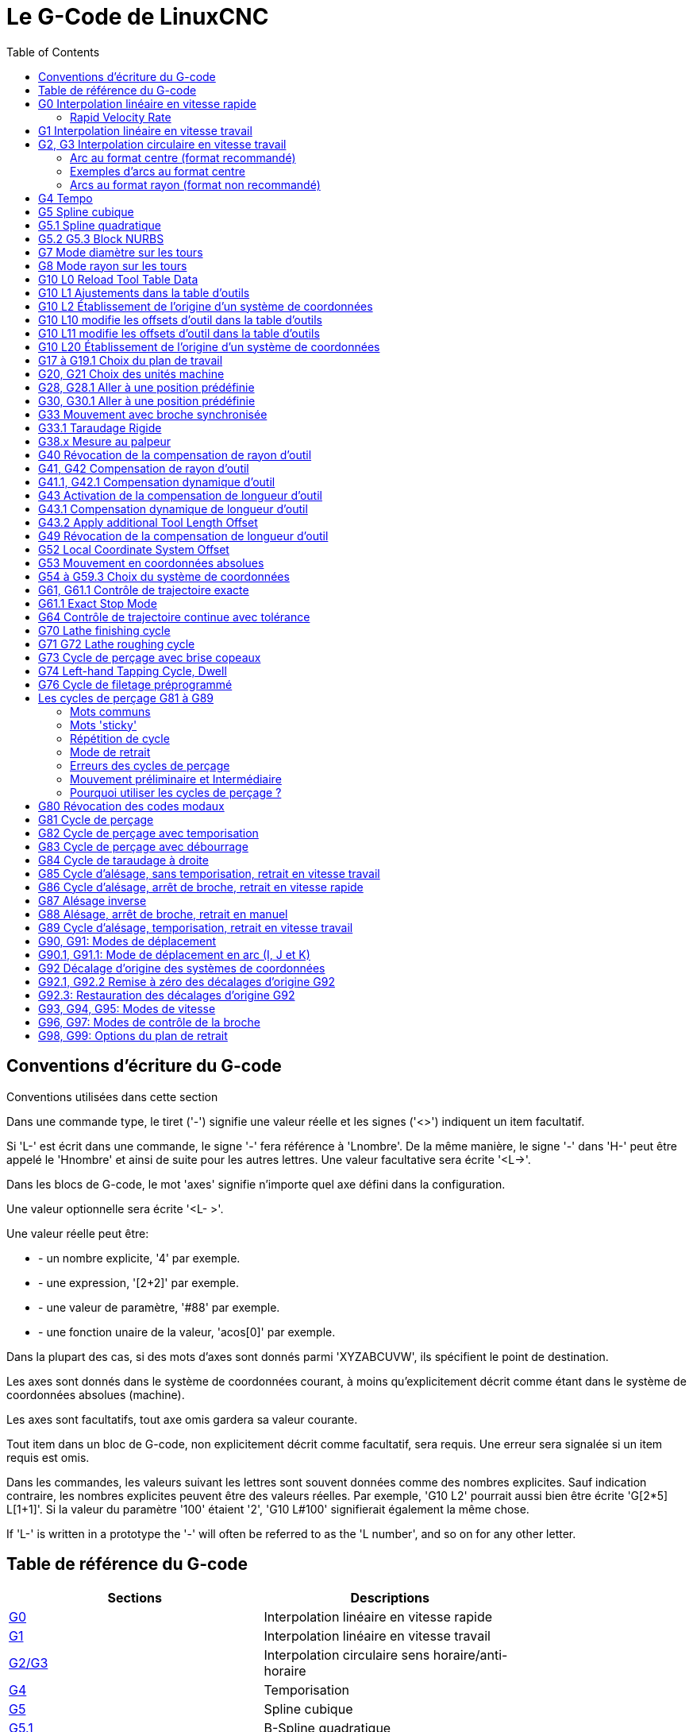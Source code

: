 :lang: fr
:toc:

[[cha:g-codes]]
= Le G-Code de LinuxCNC

:ini: {basebackend@docbook:'':ini}
:hal: {basebackend@docbook:'':hal}
:ngc: {basebackend@docbook:'':ngc}

== Conventions d'écriture du G-code

Conventions utilisées dans cette section

Dans une commande type, le tiret ('-') signifie une valeur réelle et les signes
('<>') indiquent un item facultatif.

Si 'L-' est écrit dans une commande, le signe '-' fera référence à 'Lnombre'. De la même manière, le signe '-' dans 'H-' peut être appelé le 'Hnombre' et
ainsi de suite pour les autres lettres. Une valeur facultative sera écrite '<L->'.

Dans les blocs de G-code, le mot 'axes' signifie n'importe quel axe
défini dans la configuration.

Une valeur optionnelle sera écrite '<L- >'.

Une valeur réelle peut être:

* - un nombre explicite, '4' par exemple.
* - une expression, '[2+2]' par exemple.
* - une valeur de paramètre, '#88' par exemple.
* - une fonction unaire de la valeur, 'acos[0]' par exemple.

Dans la plupart des cas, si des mots d'axes sont donnés
parmi 'XYZABCUVW', ils spécifient
le point de destination.

Les axes sont donnés dans le système de coordonnées courant,
à moins qu'explicitement décrit comme étant dans le système de coordonnées
absolues (machine).

Les axes sont facultatifs, tout axe omis gardera sa valeur courante.

Tout item dans un bloc de G-code, non explicitement décrit comme facultatif,
sera requis. Une erreur sera signalée si un item requis est omis.

Dans les commandes, les valeurs suivant les lettres sont souvent données comme des nombres explicites. Sauf indication contraire, les
nombres explicites peuvent être des valeurs réelles. Par exemple, 'G10 
L2' pourrait aussi bien être écrite 'G[2*5] L[1+1]'. Si la valeur du
paramètre '100' étaient '2', 'G10 L#100' signifierait également la même chose.

If 'L-' is written in a prototype the '-' will often be referred to
as the 'L number', and so on for any other letter.

[[gcode:table-de-reference]]
== Table de référence du G-code(((Table de Référence du G-Code)))

[width="75%",options="header",cols="2^,5<"]
|==============================================================================
|Sections                          | Descriptions
|<<sec:G0,G0>>                     | Interpolation linéaire en vitesse rapide
|<<sec:G1,G1>>                     | Interpolation linéaire en vitesse travail
|<<sec:G2-G3,G2/G3>>               | Interpolation circulaire sens horaire/anti-horaire
|<<sec:G4-Tempo,G4>>               | Temporisation
|<<sec:G5-Cubic-Spline,G5>>        |Spline cubique
|<<sec:G5_1-Quadratic-Spline,G5.1>>|B-Spline quadratique
|<<sec:G5_2-G5_3-NURBS,G5.2,G5.3>> |NURBS, ajout point de contrôle
|<<sec:G7-Mode-diametre,G7>>       | Mode diamètre (sur les tours)
|<<sec:G8-Mode-rayon,G8>>          | Mode rayon (sur les tours)
|<<sec:G10-L1,G10 L1>>             | Ajuste les valeurs de l'outil en table d'outils
|<<sec:G10-L10,G10 L10>>           | Modifie les valeurs de l'outil dans la table d'outils
|<<sec:G10-L11,G10 L11>>           | Fixe les valeurs de l'outil dans la table d'outils
|<<sec:G10-L2,G10 L2>>             | Fixe l'origine d'un système de coordonnées
|<<sec:G10-L20,G10 L20>>           | Fixe l'origine du système de coord. aux valeurs calculées
|<<sec:G17-G18-G19,G18 G19>>       | Choix du plan de travail
|<<sec:G20-G21-Unites-Machine,G20 G21>>  | Unités machine
|<<sec:G28-G28_1-Aller-a-une-position,G28 G28.1>>  | Aller à une position prédéfinie
|<<sec:G30-G30_1-Aller-a-une-position-predefinie,G30 G30.1>>  | Aller à une position prédéfinie
|<<sec:G33-Broche-synchronisee,G33>>  | Mouvement avec broche synchronisée
|<<sec:G33_1-Taraudage-rigide,G33.1>>  | Taraudage rigide
|<<sec:G38-x-Palpeur,G38>>         | Mesures au palpeur
|<<sec:G40,G40>>                   | Révocation de la compensation de rayon d'outil
|<<sec:G41-G42,G41 G42>>           | Compensation de rayon d'outil
|<<sec:G41_1-G42_1,G41.1 G42.1>>   | Comp. dynamique de rayon d'outil à gauche/à droite
|<<sec:G43,G43>>                   | Compensation de longueur d'outil d'après une table d'outils
|<<sec:G43_1,G43.1>>               | Compensation dynamique de longueur d'outil
|<<sec:g43_2,G43.2>>               | Appliquer une compensation de longueur d'outil additionnelle
|<<sec:G49-Revocation-Longueur-Outil,G49>>  | Révocation de la compensation de longueur d'outil
|<<sec:g52,G52>>                   |Décalage du système de coordonnées local
|<<sec:G53-Mouvement-Coordonnees-Absolues,G53>>  | Déplacements en coordonnées machine (Absolues)
|<<sec:G54-a-G59_3,G54 à G59.3>>   | Choix du système de coordonnées (1 à 9)
|<<sec:g61,G61>>                   | Mode trajectoire exacte
|<<sec:g61_1,g61.1>>               | Mode arrêts exacts
|<<sec:G64,G64>>                   | Mode trajectoire continue avec tolérance
|<<sec:g70,G70>>                   |Cycle de finition tournage
|<<gcode:g71-g72,G71-G72>>         |Cycle d'ébauche tournage
|<<sec:G73-Percage-avec-brise-copeaux,G73>> | Cycle de perçage avec brise copeau
|<<gcode:g74,G74>>                 |Cycle de taraudage à gauche avec temporisation
|<<sec:G76-Filetage,G76>>          | Cycle de filetage multi-passes (tour)
|<<sec:G80-Revocation-modaux,G80>> | Révocation des codes modaux
|<<sec:G81-Cycle-de-percage,G81>>  | Cycle de perçage
|<<sec:G82-Cycle-de-percage,G82>>  | Autres cycles de perçage
|<<sec:G83-Percage-avec-debourrage,G83>>  | Perçage avec débourrage
|<<sec:G84-Taraudage-a-droite,G84>>  | Taraudage à droite '(pas encore implémenté)'
|<<sec:G85-Alesage-retrait-travail,G85>>  | Alésage, retrait en vitesse travail
|<<sec:G86-Alesage-retrait-rapide,G86>>  | Alésage, retrait en vitesse rapide
|<<sec:G87-Back-Boring,G87>>       | Cycle d'alésage arrière '(pas encore implémenté)'
|<<sec:G88-Alesage-Retrait-Manuel-Out,G88>>  | Cycle alésage, Stop, Retrait manuel '(pas encore implémenté)'
|<<sec:G89-Alesage-Tempo,G89>>     | Cycle d'alésage avec tempo, recul vitesse travail
|<<sec:G90-G91,G90>>               | Types de déplacement
|<<sec:G90_1-G91_1,G90.1 G91.1>>   | Arc I,J,K, centre absolu ou relatif
|<<sec:G92,G92>>                   | Décalages d'origines avec mise à jour des paramètres
|<<sec:G92_1-G92_2,G92.1 G92.2>>   | Révocation des décalages d'origine
|<<sec:G92_3,G92.3>>               | Applique contenu des paramètres aux déc. d'origine
|<<sec:G93-G94-G95-Modes,G93>>     | Modes de vitesse
|<<sec:G96-G97-Broche,G96>>        | Vitesse de coupe constante (IPM ou m/mn)
|<<sec:G96-G97-Broche,G97>>        | Vitesse en tours par minute
|<<sec:G98-G99-Set,G98>>           | Options de retrait des cycles de perçage
|==============================================================================

[[sec:G0]]
== G0 Interpolation linéaire en vitesse rapide(((G0 Interpolation linéaire en vitesse rapide)))(((rapide)))

----
G0 axes
----

Pour un mouvement linéaire en vitesse rapide, programmer 'G0 axes', tous les mots d'axe sont facultatifs. Le 'G0' est facultatif si le mode mouvement
courant est déjà 'G0'. Cela produit un mouvement linéaire vers le point de destination à la vitesse rapide courante (ou moins vite si la machine n'atteint
pas cette vitesse). Il n'est pas prévu d'usiner la matière quand une
commande G0 est exécutée. Un G0 seul peut être utilisé pour passer le mode de mouvement courant en G0.

=== Rapid Velocity Rate

The MAX_VELOCITY setting in the ini file [TRAJ] section defines the maximum
rapid traverse rate. The maximum rapid traverse rate can be higher than the
individual axes MAX_VELOCITY setting during a coordinated move. The maximum
rapid traverse rate can be slower than the MAX_VELOCITY setting in the [TRAJ]
section if an axis MAX_VELOCITY or trajectory constraints limit it.

.Exemple avec G0
----
G90 (Fixe les déplacements en mode absolu)
G0 X1 Y-2.3 (mouvement linéaire en vitesse rapide du point courant à X1 Y-2.3)
M2 (fin de programme)
----

* Voir les sections <<sec:G90-G91,G90>> et <<sec:M2-M30,M2>> pour plus d'informations.

Si la compensation d'outil est active, le mouvement sera
différent de celui décrit ci-dessus, voir la section <<sec:Compensation-rayon-d-outil, sur la compensation de d'outil>>.

Si 'G53' est programmé sur la même ligne, le mouvement sera également
différent, voir la section <<sec:G53-Mouvement-Coordonnees-Absolues, sur les mouvements en coordonnées absolues>>.

The path of a G0 rapid motion can be rounded at direction changes and depends
on the <<sec:trajectory-control,trajectory control>> settings and maximum
acceleration of the axes.

////
Si un mouvement 'G0' déplace seulement des axes rotatifs et que la
position de la cible pour ces axes est dans une échelle de -360 à 360 degrés,
le mouvement sera organisé pour que chaque axe rotatif fasse moins d'un tour
complet.
////

C'est une erreur si:

* Un mot d'axe est indiqué sans valeur réelle.
* Un mot d'axe est indiqué qui n'est pas configuré.

[[sec:G1]]
== G1 Interpolation linéaire en vitesse travail(((G1 Interpolation linéaire en vitesse travail)))

----
G1 axes
----

Pour un mouvement linéaire en vitesse travail, (pour usiner ou non) programmer 'G1 axes', tous les mots d'axe sont facultatifs. Le 'G1' est
facultatif si le mode de mouvement courant est déjà 'G1'.
Cela produira un mouvement linéaire vers le point de destination à
la vitesse de travail courante (ou moins vite si la machine n'atteint
pas cette vitesse). Un G1 seul peut être utilisé pour passer le mode de mouvement courant en G1.

.Exemple avec G1:
----
G90 (Fixe les déplacements en mode absolu)
G1 X1.2 Y-3 F10 (mouvement linéaire à 10 unités/mn du point courant à X1.2 Y-3)
Z-2.3 (mouvement linéaire à 10 unités/mn du point courant à Z-2.3)
Z1 F25 (mouvement linéaire de l'axe Z à 25 unités/mn vers Z1)
M2 (Fin de programme)
----

* Voir les sections <<sec:G90-G91,G90>> et <<sec:M2-M30,M2>> pour plus
  d'informations.

Si la compensation d'outil est active, le mouvement sera
différent de celui décrit ci-dessus, voir la section <<sec:Compensation-rayon-d-outil, sur la compensation d'outil>>.

Si 'G53' est programmé sur la même ligne, le mouvement sera également
différent, voir la section <<sec:G53-Mouvement-Coordonnees-Absolues, sur les mouvements en coordonnées absolues>>.

C'est une erreur si:

* - Aucune vitesse d'avance travail n'est fixée.
* - un mot d'axe est indiqué sans valeur réelle.
* - un mot d'axe est indiqué qui n'est pas configuré.

[[sec:G2-G3]]
== G2, G3 Interpolation circulaire en vitesse travail(((G2 Interpolation circulaire sens horaire)))(((G3 Interpolation circulaire anti-horaire)))

----
G2 ou G3 axes décalages (format centre)
G2 ou G3 axes R- (format rayon)
G2 ou G3 décalages <P-> (cercles complet)
----

Un mouvement circulaire ou hélicoïdal est spécifié en sens horaire
avec 'G2' ou en sens anti-horaire avec 'G3' at the current 
<<sec:set-feed-rate,feed rate>>. La direction (CW, CCW) est vue depuis
le côté positif de l'axe autour duquel le mouvement se produit.

Les axes de cercle ou les hélicoïdes, doivent être parallèles aux
axes X, Y ou Z du système de coordonnées machine.
Les axes (ou, leurs équivalents, les plans perpendiculaires aux axes)
sont sélectionnés avec 'G17' (axe Z, plan XY),
'G18' (axe Y, plan XZ), ou 'G19' (axe X, plan YZ).
Les plans '17,1', '18,1' et '19,1' ne sont pas actuellement pris en charge.
Si l'arc est circulaire,
il se trouve dans un plan parallèle au plan sélectionné.

Pour programmer un hélicoïde, inclure le mot d'axe perpendiculaire au
plan de l'arc. Par exemple, si nous sommes dans le plan 'G17', inclure
un mot 'Z', ceci provoquera un mouvement de l'axe 'Z' vers valeur programmée
durant tout le mouvement circulaire 'XY'. 

Pour programmer un arc supérieur à un tour complet, utiliser un mot 'P' spécifiant alors le nombre de tours complets en plus de l'arc.
Si 'P' n'est pas spécifié, le comportement sera comme si 'P1' avait été
donné: ceci étant, un seul tour complet ou partiel sera effectué,
donnant un arc plus petit ou égal à un tour complet.
Par exemple, si un arc de 180° est programmé avec P2, le mouvement résultant
sera d'un tour et demi. Pour chaque incrément de P au delà de 1, un tour complet
sera ajouté à l'arc programmé. Les arcs hélicoïdaux multitours sont
supportés ce qui donne des mouvements très intéressants pour usiner des alésages ou des filetages.

WARNING: If the pitch of the helix is very small (less than the
<<programming-the-planner,naive CAM tolerance>>) then
the helix might be converted into a straight line.
https://github.com/LinuxCNC/linuxcnc/issues/222[Bug #222]

Si une ligne de G-code crée un arc et inclus le mouvement d'un
axe rotatif, l'axe rotatif tournera à vitesse constante de sorte que
le mouvement de l'axe rotatif commence et se termine en même temps que
les autres axes XYZ. De telles lignes sont rarement programmées.

Si la compensation d'outil est active, le mouvement sera
différent de celui décrit ci-dessus, voir les sections <<sec:G40, sur G40>> et <<sec:G41-G42, sur G41-G42>>.

Le centre de l'arc est absolu ou relatif, tel que fixé par
 <<sec:G90_1-G91_1,G90.1 ou G91.1>>, respectivement.

Two formats are allowed for specifying an arc:
Center Format and Radius Format.

C'est une erreur si:

* Aucune vitesse d'avance travail n'est spécifiée.
* Le mot P n'est pas un entier

=== Arc au format centre (format recommandé)

Les arcs au format centre sont plus précis que les arcs au format rayon, c'est
le format à privilégier.

La distance entre la position courante et le centre de l'arc et,
facultativement, le nombre de tours, sont utilisés pour programmer des arcs
inférieurs au cercle complet. Il est permis d'avoir le point final de l'arc
égal à la position courante.

Le décalage entre le centre de l'arc et la position courante ainsi
que facultativement, le nombre de tours, sont utilisés pour programmer des cercles complets.

Une erreur d'arrondi peut se produire quand un arc est programmé avec une
précision inférieure à 4 décimales (0.0000) pour les pouces et à moins de
3 décimales (0.000) pour les millimètres.

.Arc en mode distance relative
Les décalages par rapport au centre de l'arc sont des distances relatives au
point de départ de l'arc. Le mode distance relative de l'arc est le mode par défaut.

Un ou plusieurs mots d'axe et un ou plusieurs décalages doivent être programmés
pour un arc qui fait moins de 360 degrés.

Aucun mot d'axe mais un ou plusieurs décalages doivent être programmés pour un
cercle complet. Le mot 'P', par défaut à 1, est facultatif.

Pour d'avantage d'information sur les arcs en mode relatif, voir la
 <<sec:G90_1-G91_1,section G91.1>>.

.Arc en mode distance absolue
Les décalages par rapport au centre de l'arc sont des distances absolues depuis la position 0 courante des axes (origine machine).

Un ou plusieurs mots d'axe et 'tous' les décalages doivent être programmés pour
les arcs de moins de 360 degrés.

Aucun mots d'axe mais tous les décalages doivent être programmés pour un
cercle complet. Le mot 'P', par défaut à 1, est facultatif.

Pour d'avantage d'information sur les arcs en mode absolu, voir la
<<sec:G90_1-G91_1,section G90.1>>.

.Plan XY (G17)
----
G2 ou G3 <X- Y- Z- I- J- P->
----

* 'Z' - hélicoïde
* 'I' - décalage en X
* 'J' - décalage en Y
* 'P' - nombre de tours

.Plan XZ (G18)
----
G2 ou G3 <X- Z- Y- I- K- P->
----

* 'Y' - hélicoïde
* 'I' - décalage en X
* 'K' - décalage en Z
* 'P' - nombre de tours

.YZ-plane (G19)
----
G2 ou G3 <Y- Z- X- J- K- P->
----

* 'X' - hélicoïde
* 'J' - décalage en Y
* 'K' - décalage en Z
* 'P' - nombre de tours

C'est une erreur si:

* Aucune vitesse d'avance travail n'est fixée avec <<sec:F-Vitesse,le mot F>>.
* Aucun décalage n'est programmé.
* Quand l'arc est projeté dans le plan courant, la distance depuis le point
  courant et le centre diffère de la distance entre le point final et le centre,
  de plus de (.05 pouce/.5 mm)
  OU ((.0005 pouce/.005mm) ET .1% du rayon).

Déchiffrer le message d'erreur 'Le rayon à la fin de l'arc diffère de celui du début:'

* 'début' - position courante
* 'centre' - la position du centre telle que calculée avec les paramètres I,J ou  K
* 'fin' - le point final programmé
* 'r1' - le rayon entre le point de départ et le centre
* 'r2' - le rayon entre le point final et le centre

=== Exemples d'arcs au format centre

Calculer des arcs à la main peut être difficile. Il est possible de dessiner l'arc à l'aide d'un programme de DAO
pour obtenir les coordonnées et les décalages.
Garder à l'esprit les tolérances, il pourrait être nécessaire de modifier
la précision de la DAO pour obtenir les résultats souhaités.
Une autre option consiste à calculer les coordonnées et les décalages
en utilisant des formules. Comme vous pouvez le voir sur la figure suivante
un triangle peut être formé à partir de la position courante, de la position de fin et du centre de l'arc.

Sur la figure suivante, vous voyez que la position de départ est X0 Y0, la
position finale est X1 Y1. La position du centre de l'arc est X1 Y0.
Ceci donne un décalage de 1 depuis la position de départ sur l'axe X et
0 sur l'axe Y. Dans ce cas seul le décalage I est nécessaire.

.Exemple de code G2
[source,{ngc}]
----
G0 X0 Y0
G2 X1 Y1 I1 F10 (arc en sens horaire dans le plan XY)
----

.Exemple avec G2
image::images/g2_fr.png["Exemple avec G2",align="center"]

Dans cet autre exemple, nous pouvons voir les différences de décalages
pour Y selon que nous faisons un mouvement G2 ou un mouvement G3.
Pour le mouvement G2 la position de départ est en X0 Y0, alors que
pour le mouvement G3 elle est en X0 Y1. Le centre de l'arc est en
X1 Y0.5 pour les deux. Le décalage J du mouvement G2 est 0.5 alors que celui du mouvement G3 est -0.5.

.Exemple de code G2/G3
[source,{ngc}]
----
G0 X0 Y0
G2 X0 Y1 I1 J0.5 F25 (arc en sens horaire dans le plan XY)
G3 X0 Y0 I1 J-0.5 F25 (arc en sens anti-horaire dans le plan XY)
----

.Exemple avec G2-G3
image::images/g2-3_fr.png["Exemple avec G2-G3",align="center"]

Voici un exemple au format centre pour usiner
une hélice:

.Exemple d'hélice G2
[source,{ngc}]
----
G0 X0 Y0 Z0
G17 G2 X10 Y16 I3 J4 Z-1 (Arc hélicoïdal avec ajout de Z)
----

In the next example we show how to make more than one turn using the P word.

.Exemple avec P
----
G0 X0 Y0 Z0
G2 X0 Y1 Z-1 I1 J0.5 P2 F25
----

Dans le format centre, le rayon de l'arc n'est pas spécifié, mais il
peut facilement être trouvé puisque c'est la distance entre le
point courant et le centre du cercle, ou le point final de l'arc et le centre.

////
FIXME Complete circles and helicoids doc
=== Cercles complets

----
G2 ou G3 I- J- K-
----

Pour faire un cercle complet de 360 degrés depuis la position courante, programmer un seul décalage I, J ou K depuis la position
courante pour G2/G3.

FIXME Better explain I, J, K offsets for full circles

Pour programmer une hélicoïde sur 360 degrés dans le plan XY spécifier seulement le mot Z.

C'est une erreur si:

* Le décalage K est utilisé dans le plan XY
* Le décalage J est utilisé dans le plan XZ
* Le décalage I est utilisé dans le plan YZ
////

=== Arcs au format rayon (format non recommandé)

----
G2 ou G3 axes R- <P->
----

* R - rayon depuis la position courante

Ce n'est pas une bonne pratique de programmer au format rayon des
arcs qui sont presque des cercles entiers ou des demi-cercles, car un
changement minime dans l'emplacement du point d'arrivée va produire un
changement beaucoup plus grand dans l'emplacement du centre du cercle
(et donc, du milieu de l'arc). L'effet de grossissement est tellement
important, qu'une erreur d'arrondi peut facilement produire un usinage
hors tolérance. Par exemple, 1% de déplacement de l'extrémité d'un arc
de 180 degrés produit 7% de déplacement du point situé à 90 degrés le
long de l'arc. Les cercles presque complets sont encore pires.
Autrement, l'usinage d'arcs, inférieurs à 165 degrés ou compris entre 195 et 345 degrés sera possible.

Dans le format rayon, les coordonnées du point final de l'arc, dans le
plan choisi, sont spécifiées en même temps que le rayon de l'arc.
Programmer 'G2 axes R-' (ou utiliser 'G3' au lieu de 'G2' ). R est le
rayon. Les mots d'axes sont facultatifs sauf au moins un
des deux du plan choisi, qui doit être utilisé. Un rayon positif
indique que l'arc fait moins de 180 degrés, alors qu'un rayon négatif
indique un arc supérieur à 180 degrés. Si l'arc est hélicoïdal, la
valeur du point d'arrivée de l'arc dans les coordonnées de l'axe
perpendiculaire au plan choisi
sera également spécifiée.

C'est une erreur si:

* Les deux mots d'axes pour le plan choisi sont omis.
* Le point d'arrivée de l'arc est identique au point courant.

.Exemple de code G2
[source,{ngc}]
----
G17 G2 X10 Y15 R20 Z5 (arc au format rayon)
----

Cet exemple signifie, faire un mouvement en arc ou hélicoïdal en sens horaire
(vu du côté positif de l'axe Z), se terminant en X=10, Y=15 et Z=5,
avec un rayon de 20. Si la valeur de départ de Z est 5, ce sera un arc
de cercle parallèle au plan XY sinon,
ce sera un arc hélicoïdal.

[[sec:G4-Tempo]]
== G4 Tempo(((G4 Temporisation)))

----
G4 P-
----

* 'P' - durée de la temporisation en secondes (un flottant)

Les axes s'immobiliseront pour une durée de P secondes. Cette commande n'affecte
pas la broche, les arrosages ni les entrées/sorties.
G4 does not affect spindle, coolant and any I/O.

.Exemple de code G4
----
G4 P0.5 (wait for 0.5 seconds before proceeding)
----

C'est une erreur si:

* Le nombre P est négatif ou n'est pas spécifié.

[[sec:G5-Cubic-Spline]]
== G5 Spline cubique(((G5 Cubic spline)))

----
G5 X- Y- <I- J-> P- Q-
----

* 'I' - offset incrémental en X, du point de départ au premier point de contrôle
* 'J' - offset incrémental en Y, du point de départ au premier point de contrôle
* 'P' - offset incrémental en X, du point de départ au second point de contrôle
* 'Q' - offset incrémental en Y, du point de départ au second point de contrôle

G5 crée une B-spline cubique dans le plan XY avec les axes X et Y seuls.
P et Q doivent être tous les deux spécifiés pour chaque commande G5.

Pour la première d'une série de commandes G5, I et J doivent être tous les deux
spécifiés. Pour les commandes G5 suivantes de la série, soit I et J sont
spécifiés tous les deux, soit aucun ne l'est. Si aucun n'est spécifié, la
direction de départ de ce cube rejoindra automatiquement la direction de fin du
cube précédent (comme si I et J étaient les négatifs des P et
Q précédents).

Par exemple, pour programmer une courbe en forme de N:

.G5 Simple spline cubique initiale
----
G90 G17
G0 X0 Y0
G5 I0 J3 P0 Q-3 X1 Y1
----

Une seconde courbe en N qui s'attache doucement à celle-ci peux maintenant être
faite sans spécifier I et J:

.G5 Simple spline cubique subséquente
----
G5 P0 Q-3 X2 Y2
----

C'est une erreur si:

* P et Q ne sont pas spécifiés tous les deux
* Un seul, de I ou J est spécifié
* Aucun de I ou J n'est spécifié à la première série de commandes G5
* Un axe autre que X ou Y est spécifié
* Le plan courant n'est pas G17

[[sec:G5_1-Quadratic-Spline]]
== G5.1 Spline quadratique(((G5.1 Quadratic spline)))

----
G5.1 X- Y- I- J-
----

* 'I' - Offset incrémental en X, du point de départ au point de contrôle
* 'J' - Offset incrémental en Y, du point de départ au point de contrôle

G5.1 crée une B-spline quadratique dans le plan XY avec les seuls axes X et Y.
Ne pas spécifier I ou J donne un offset nul pour l'axe non spécifié,
un ou les deux doivent donc être donnés.

Par exemple, pour programmer une parabole, entre l'origine X-2 Y4 et X2 Y4:

.G5.1 Simple spline quadratique
----
G90 G17
G0 X-2 Y4
G5.1 X2 I2 J-8
----

C'est une erreur si:

* Les offsets I et J ne sont pas spécifiés ou sont à zéro
* Un autre axe que X ou Y est spécifié
* Le plan actif n'est pas G17

[[sec:G5_2-G5_3-NURBS]]
== G5.2 G5.3 Block NURBS(((G5.2 G5.3 NURBS Block)))

----
G5.2 <P-> <X- Y-> <L->
X- Y- <P->
...
G5.3
----

WARNING: G5.2, G5.3 sont expérimentaux, il n'ont pas encore été testés totalement.

G5.2 est pour ouvrir un bloc de données définissant un NURBS et G5.3 pour
fermer le bloc de données. Dans les lignes entre ces deux codes, les points de
contrôle de la courbe sont définis avec deux éléments, leur 'poids' relatif (P)
et le paramètre (L) qui détermine l'ordre de la courbe.

Les coordonnées courantes, avant la premiére commande G5.2, est toujours prise
comme premier point de contrôle du NURBS. Pour définir le poids pour le
premier point de contrôle, premièrement programmer G5.2 P- sans donner X ni Y.

Le poids par défaut si P n'est pas spécifié est 1. L'ordre par défaut si L n'est
pas spécifié est 3.

.Exemple G5.2
[source,{ngc}]
----
G0 X0 Y0 (mouvement en vitesse rapide)
F10 (set feed rate)
G5.2 P1 L3
     X0 Y1 P1
     X2 Y2 P1
     X2 Y0 P1
     X0 Y0 P2
G5.3
; Les mouvements en vitesse rapide montrent le même parcours sans le bloc NURBS
G0 X0 Y1
   X2 Y2
   X2 Y0
   X0 Y0
M2
----

.Exemple de sortie NURBS
image:images/nurbs01.png["Simple sortie NURBS",align="center"]

D'autres informations sur NURBS sont disponibles ici:

http://wiki.linuxcnc.org/cgi-bin/wiki.pl?NURBS[http://wiki.linuxcnc.org/cgi-bin/wiki.pl?NURBS]

[[sec:G7-Mode-diametre]]
== G7 Mode diamètre sur les tours(((G7 Mode diamètre sur les tours)))

----
G7
----

Sur un tour, programmer 'G7' pour passer l'axe X en mode diamètre. En
mode diamètre, les mouvements de l'axe X font la moitié de la cote
programmée. Par exemple, X10 placera l'outil à 5 unités du centre, ce
qui produira bien une pièce d'un diamètre de 10 unités.

[[sec:G8-Mode-rayon]]
== G8 Mode rayon sur les tours(((G8 Mode rayon sur les tours)))

----
G8
----

Sur un tour, programmer 'G8' pour passer l'axe X en mode rayon. En mode
rayon, les mouvements de l'axe X sont égaux à la cote programmée. Ce
qui signifie que X10 placera l'outil à 10 unités du centre et aura pour
résultat une pièce d'un diamètre de 20 unités. G8 est le mode par défaut à la mise sous tension.

[[gcode:g10-l0]]
== G10 L0 Reload Tool Table Data(((G10 L0 Reload Tool Table Data)))

----
G10 L0
----

G10 L0 reload all tool table data.  Requires that there is no
current tool loaded in spindle.

[NOTE]

When using G10 L0, tool parameters (#5401-#5413) will be
updated immediately and any altered tool diameters will be
used for subsequent G41,42 cutter radius compensation
commands. Existing G43 tool length compensation values will
remain in effect until updated by new G43 commands.

[[sec:G10-L1]]
== G10 L1 Ajustements dans la table d'outils(((G10 L1 Ajustements dans la table d'outils)))

----
G10 L1 P- axes <R- I- J- Q->
----

* 'P' - numéro d'outil
* 'R' - rayon de bec
* 'I' - angle frontal (tour)
* 'J' - angle arrière (tour)
* 'Q' - orientation (tour)

'G10 L1' ajuste les valeurs de la table d'outils pour l'outil N°'P' aux valeurs passées dans les paramètres. Les nouvelles valeurs peuvent être passées depuis un programme ou depuis la fenêtre d'entrées manuelles (MDI). Un G10 L1 valide, réécrit et recharge la table d'outils. 

A valid G10 L1 rewrites and reloads the tool table.

.Exemples avec G10 L1:
----
G10 L1 P1 Z1.5 (fixe le décalage en Z de l'outil 1 à 1.5 de l'origine machine)
G10 L1 P2 R0.15 Q3 (fixe le rayon de bec de l'outil 2 à 0.15 avec une orientation 3)
----

C'est une erreur si:

* La compensation d'outil est active
* Le mot P n'est pas spécifié
* Le mot P ne correspond pas à un numéro d'outil valide de la table d'outils.
* The P number is 0

D'autres informations sur l'orientation <<sec:Orientations-des-outils-de-tour,
des outils de tour sont disponibles ici>>.

[[sec:G10-L2]]
== G10 L2 Établissement de l'origine d'un système de coordonnées(((G10 L2 Établissement de l'origine d'un système de coordonnées)))

----
G10 L2 P- <axes R->
----

* 'P' - système de coordonnées (0 à 9)
* 'R' - rotation autour de l'axe Z

G10 L2 décale l'origine des axes dans le système de coordonnées spécifié par
la valeur du mot d'axe. Le décalage s'effectue à partir de l'origine machine
établie par la prise d'origine machine (homing). Les valeurs de ce décalage vont
remplacer toutes celles en effet sur le système de coordonnées spécifié. Les mots d'axe inutilisés resteront inchangés.

Programmer P0 à P9 pour spécifier le système de coordonnées à décaler.

.Systèmes de coordonnées
[width="50%",options="header",cols="^,^,^"]
|=========================================
|Valeur P| Système de coordonnées | G-code
|       0|          Actif courant | n/a
|       1|                      1 | G54
|       2|                      2 | G55
|       3|                      3 | G56
|       4|                      4 | G57
|       5|                      5 | G58
|       6|                      6 | G59
|       7|                      7 | G59.1
|       8|                      8 | G59.2
|       9|                      9 | G59.3
|=========================================

Facultativement, programmer 'R' pour indiquer la rotation des axes 'XY' autour de l'axe 'Z'.
La direction de rotation est anti-horaire comme vue depuis le côté positif de l'axe Z.
 
Tous les mots d'axe sont facultatifs.

Être en mode relatif ('G91') est sans effet sur 'G10 L2'.

Concepts importants:

* G10 L2 Pn ne change pas l'actuel système de coordonnées par celui spécifié
  par P, il est nécessaire d'utiliser G54 à 59.3 pour sélectionner le système de coordonnées.
* Quand un mouvement de rotation est en cours, jogger un axe, déplacera celui-ci
  seulement dans le sens négatif ou positif et non pas le long de l'axe de rotation.
* Si un décalage d'origine créé avec 'G92' ou 'G92' est actif avant la
  commande 'G10 L2', il reste actif après.
* When programming a coordinate system with R, any 'G52' or 'G92' will
  be applied *after* the rotation.
* Le système de coordonnées dont l'origine est définie par la commande 'G10'
  peut être actif ou non au moment de l'exécution de 'G10'. Si il est actif à
  ce moment là, les nouvelles coordonnées prennent effet immédiatement.

C'est une erreur si:

* Le nombre P n'est pas évalué comme étant un nombre entier compris entre 0 et 9.
* Un axe est programmé mais n'est pas défini dans la configuration.

.Premier exemple avec G10 L2:
[source,{ngc}]
----
G10 L2 P1 X3.5 Y17.2
----

Place l'origine du premier système de coordonnées (celui sélectionné par G54)
au points X3.5 et Y17.2 (en coordonnées absolues).
La coordonnée Z de l'origine, ainsi que les coordonnées de tous les autres axes,
restent inchangées puisque seuls X et Y étaient spécifiés.

.Deuxième exemple avec G10 L2:
[source,{ngc}]
----
G10 L2 P1 X0 Y0 Z0 (révoque les décalages en X, Y et Z du système N°1)
----

L'exemple précédent fixe les origines XYZ du système de coordonnées G54, à l'origine machine.

Les systèmes de coordonnées <<cha:systemes-de-coordonnees, sont décrits en détail ici>>.

[[sec:G10-L10]]
== G10 L10 modifie les offsets d'outil dans la table d'outils(((G10 L10 modifie les offsets d'outil dans la table d'outils)))

----
G10 L10 P- axes <R- I- J- Q->
----

* 'P' - numéro d'outil
* 'R' - rotation autour de l'axe Z
* 'I' - angle frontal (tour)
* 'J' - angle arrière (tour)
* 'Q' - orientation (tour)

G10 L10 modifie les valeurs de l'outil 'P' dans la table d'outils, de sorte
que si la compensation d'outil est rechargée, avec la machine à la position
courante et avec les G5x et G52/G92 actifs, les coordonnées courantes pour
l'axe spécifié deviendront les coordonnées spécifiées. Les axes non spécifiés
dans la commande G10 L10
ne seront pas modifiés.

.Exemple avec G10 L10:
----
M6 T1 G43 (appel l'outil 1 et active la correction de longueur d'outil)
G10 L10 P1 Z1.5 (fixe la position courante en Z à 1.5 dans la table d'outils)
G43 (recharge l'offset de longueur d'outil depuis la table d'outils modifiée)
M2 (fin de programme)
----

Pour d'autres détals voir les commandes <<sec:M6-Appel-Outil, M6>>,
<<sec:T-Choix-Outil, Tn>> et <<sec:G43, G43>>/<<sec:G43_1,G43.1>>.

C'est une erreur si:

* La compensation d'outil est activée.
* Le mot P n'est pas spécifié.
* Le mot P ne correspond pas à un numéro d'outil valide de la table d'outils.
* The P number is 0

[[sec:G10-L11]]
== G10 L11 modifie les offsets d'outil dans la table d'outils(((G10 L11 modifie les offsets d'outil dans la table d'outils)))

----
G10 L11 P- axes <R- I- J- Q->
----

* 'P' - numéro d'outil
* 'R' - rotation autour de l'axe Z
* 'I' - angle frontal (tour)
* 'J' - angle arrière (tour)
* 'Q' - orientation (tour)

G10 L11 est identique à G10 L10 excepté qu'au lieux de fixer les valeurs
par rapport aux décalages de coordonnées courants, il les fixe de sorte que les
coordonnées courantes deviennent celles spécifiées par les paramètres si la
nouvelle compensation d'outil est rechargée et que la machine est placée dans
le système de coordonnées G59.3, système sans aucun décalage G52/G92 actif.

Ceci permet à l'utilisateur de fixer le système de coordonnées G59.3 à
un point fixe de la machine et d'utiliser cet emplacement pour mesurer
l'outil sans s'occuper des autres décalages courants actifs.

// .G10 L11 Example FIX ME!
// ----
// G10 L11 P1
// ----

C'est une erreur si:

* La compensation d'outil est activée
* Le mot P n'est pas spécifié.
* Le mot P ne correspond pas à un numéro d'outil valide de la table d'outils.
* The P number is 0

[[sec:G10-L20]]
== G10 L20 Établissement de l'origine d'un système de coordonnées(((G10 L20 Établissement de l'origine d'un système de coordonnées)))

----
G10 L20 P- axes
----

* 'P' - système de coordonnées (0-9)

G10 L20 est similaire à G10 L2 excepté qu'au lieu d'ajuster les offsets à des
valeurs données, il les place à des valeurs calculées de sorte que les
coordonnées courantes deviennent les valeurs données en paramètres.

.Exemple avec G10 L20:
----
G10 L20 P1 X1.5 (fixe la position courante en X du système de coordonnées G54 à 1.5)
----

C'est une erreur si:

* Le nombre P n'est pas évalué comme une entier compris entre 0 et 9.
* Un axe non défini dans la configuration est programmé.

[[sec:G17-G18-G19]]
== G17 à G19.1 Choix du plan de travail(((G17 Plan XY)))(((G18 Plan XZ)))(((G19 Plan YZ)))

Ces codes sélectionnent le plan de travail courant comme décrit ci-dessous:

* G17 - XY (par défaut)
* G18 - ZX
* G19 - YZ
* G17.1 - UV
* G18.1 - WU
* G19.1 - VW

Les plans UV, WU et VW ne supportent pas les arcs.

Il est de bonne pratique d'inclure la sélection du plan de travail dans le préambule
du programme G-code.

Les effets de la sélection d'un plan de travail sont discutés dans la section
<<sec:G2-G3, sur les arcs>>.

[[sec:G20-G21-Unites-Machine]]
== G20, G21 Choix des unités machine(((G20 Pouce)))(((G21 Millimètre)))

* 'G20' - pour utiliser le pouce comme unité de longueur.
* 'G21' - pour utiliser le millimètre comme unité de longueur.

C'est toujours une bonne pratique de programmer soit 'G20', soit 'G21', dans
le préambule du programme, avant tout mouvement et de ne plus en changer ailleurs dans le programme.

[[sec:G28-G28_1-Aller-a-une-position]]
== G28, G28.1 Aller à une position prédéfinie(((G28)))(((G28.1)))

[WARNING]
Pour une bonne répétabilité de la position et que la position soit correctement
enregistrée avec G28.1, faire la prise d'origine générale avant d'utiliser G28.

G28 utilise les valeurs enregistrées dans les paramètres 5161 à 5166 comme
points finaux des mouvements des axes X Y Z A B C U V W.
Les valeurs des paramètres sont des coordonnées machine 'absolues', en unités
machine natives, telles que fixées dans le fichier ini. Tous les axes définis
dans le fichier ini seront déplacés
lors d'un G28.

* G28 - effectue un mouvement en vitesse rapide de la position courante à la
  position 'absolue' enregistrée dans les paramètres 5161 à 5166.
* 'G28 axes' - effectue un déplacement en vitesse rapide à la position
  spécifiée par 'axes' y compris les décalages, puis effectuera un mouvement en
  vitesse rapide aux coordonnées 'absolues' stockées dans les paramètres 5161
  à 5166 pour les axes spécifiés.
* G28.1 - enregistre la position 'absolue' courante dans les paramètres 5161 à 5166.

.Exemple avec G28
----
G28 Z2.5 (vitesse rapide vers Z2.5 puis emplacement spécifié dans les paramètres enregistrés de G28)
----

C'est une erreur si:

* La compensation d'outil est active.

[[sec:G30-G30_1-Aller-a-une-position-predefinie]]
== G30, G30.1 Aller à une position prédéfinie(((G30)))(((G30.1)))

[WARNING]
Pour une bonne répétabilité de la position et que la position soit correctement
enregistrée avec G30.1, faire la prise d'origine générale avant d'utiliser G30.

G30 functions the same as G28 but uses the values stored in
<<sub:numbered-parameters,parameters>> 5181-5189 as the X Y Z A B C U V W
final point to move to. The parameter values are 'absolute' machine
coordinates in the native machine 'units' as specified in the ini file.
All axes defined in the ini file will be moved when a G30 is issued.  If no
positions are stored with G30.1 then all axes will go to the
<<sec.machine-coordinate-system,machine origin>>.

[NOTE]
Les paramètres de 'G30' peuvent être utilisés pour déplacer l'outil quand un M6
est programmé avec la variable '[TOOL_CHANGE_AT_G30]=1' dans la section '[EMCIO]' du fichier ini.

* 'G30' - effectue un mouvement en vitesse rapide de la position courante à la position 'absolue' stockée dans les paramètres 5181 à 5186.
  Les valeurs stockées dans les paramètres font référence au système de coordonnées absolues qui est le système de coordonnées machine.
* 'G30 axes' - effectue un déplacement en vitesse rapide depuis la position
  courante jusqu'à la position spécifiée par 'axes', y compris les décalages,
  suivi d'un mouvement rapide à la position 'absolue' stockée dans les paramètres
  5181 à 5186 pour les axes spécifiés. Les axes non spécifiés ne bougeront pas.
* 'G30.1' - enregistre la position absolue courante dans les paramètres 5181 à 5186.

.Exemple avec G30
----
G30 Z2.5 (mvt rapide à Z2.5 puis déplacement selon les paramètres de G30 stockés)
----

C'est une erreur si:

* La compensation de d'outil est active.

[[sec:G33-Broche-synchronisee]]
== G33 Mouvement avec broche synchronisée(((G33 Mouvement avec broche synchronisée)))

----
G33 X- Y- Z- K-
----

* 'K' - distance par tour

Pour un mouvement avec broche synchronisée dans une direction, programmer
'G33 X- Y- Z- K-' où K donne la longueur du mouvement en XYZ pour chaque tour
de broche. Par exemple, si il commence à 'Z=0', 'G33 Z-1 K.0625' produira
un mouvement d'un pouce de long en Z en même temps que 16 tours de broche.
Cette commande peut être la base d'un programme pour faire un filetage de
16 filets par pouce. Un autre exemple en métrique, 'G33 Z-15 K1.5' produira
un mouvement de 15mm de long pendant que la broche fera 10 tours soit un pas de 1.5mm.

Les mouvements avec broche synchronisée utilisent l'index de broche et les pins
'spindle at speed' pour le filetage multi-passes. Un mouvement avec 'G33' se
termine au point final programmé.

Spindle-synchronized motion waits for the spindle index and spindle at speed
pins, so multiple passes line up. 'G33' moves end at the programmed endpoint.
G33 could be used to cut tapered threads or a fusee.

All the axis words are optional, except that at least one must be used.

[NOTE]
K suit la ligne d'avance décrite par 'X- Y- Z-'. K n'est pas parallèle à
l'axe Z si les points d'arrivée des axes X et Y sont utilisés, par exemple pour
réaliser un filetage conique.

[[g33-tech-info]]
.Informations techniques
Au début de chaque passe G33, LinuxCNC utilise la vitesse de broche et les
limites d'accélération de la machine pour calculer combien de temps prendra Z
pour accélérer après chaque impulsion d'index et détermine de combien de degrés
la broche tournera pendant ce temps là. Il ajoute alors cet angle à la position
de l'index puis calcule la position de Z utilisant l'angle de broche correct.
Cela signifie que Z aura atteints la position correcte juste en fin
d'accélération à la bonne vitesse,
il peux immédiatement usiner le bon filetage.

.Connections de hAL
Les pins 'spindle.N.at-speed' et l'index 'encoder.n.phase-Z' pour la broche
doivent être connectés dans le fichier HAL pour que G33 soit opérationnel.
Voir le Manuel de l'intégrateur pour plus d'informations sur les mouvements 
synchronisés avec la broche.

See the Integrators Manual for more information on spindle synchronized motion.

.Exemple avec G33:
----
G90 (mode distance absolue)
G0 X1 Z0.1 (positionnement en vitesse rapide)
S100 M3 (broche en rotation à 100tr/mn)
G33 Z-2 K0.125 (mouvement vers Z -2 avec une avance de 0.125 par tour)
G0 X1.25 (mouvement de dégagement en vitesse rapide)
Z0.1 (mouvement en vitesse rapide à Z0.1)
M2 (fin de programme)
----

* Voir les sections <<sec:G90-G91,G90>>, <<sec:G0,G0>> et <<sec:M2-M30,M2>> pour plus d'informations.

C'est une erreur si:

* Tous les axes sont omis.
* La broche ne tourne pas quand cette commande est exécutée.
* Le mouvement linéaire requis excède les limites de vitesse machine
  en raison de la vitesse de broche.

[[sec:G33_1-Taraudage-rigide]]
== G33.1 Taraudage Rigide(((G33.1 Taraudage rigide)))

----
G33.1 X- Y- Z- K- I- $-
----

* 'K' - distance par tour
* 'I' - optional spindle speed multiplier for faster return move
* '$' - optional spindle selector

[WARNING]
Si pour un taraudage rigide, les coordonnées X et Y spécifiées ne sont pas
les coordonnées courantes lors de l'appel de G33.1, le mouvement ne
s'effectuera pas le long de l'axe Z
mais de la position courante jusqu'aux
coordonnées X et Y spécifiées.

Pour un taraudage rigide avec broche synchronisée et mouvement de retour,
programmer 'G33.1 X- Y- Z- K-' où 'K-' donne la longueur du mouvement
pour chaque tour de broche.

Un mouvement de taraudage rigide suit cette séquence:

* Un mouvement aux coordonnées spécifiées, synchronisé avec la rotation de
  la broche, avec le ratio donné et débutant à l'impulsion d'index du codeur
  de broche.
* Quand le point final est atteint, la commande inverse le sens de rotation
  de la broche (ex: de 300 tours/mn en sens horaire à 300 tours/mn en sens anti-horaire)
* Le mouvement reste synchronisé en continu avec la broche, même 'au delà'
  de la coordonnée du point final spécifié pendant l'arrêt de la broche et son inversion.
* Le mouvement synchronisé se poursuit pour revenir aux coordonnées initiales.
* Quand les coordonnées initiale sont atteintes, la commande inverse la
  broche une seconde fois (ex: de 300tr/mn sens anti-horaire à 300tr/mn en
  sens horaire)
* Le mouvement reste synchronisé même 'au delà' des coordonnées initiales
  pendant que la broche s'arrête, puis s'inverse.
* Un mouvement *non synchronisé* ramène le mobile en arrière, aux coordonnées initiales.

Tous les mouvements avec broche synchronisée ont besoin d'un index de broche, pour conserver la trajectoire prévue et que les passes se chevauchent
exactement. Un mouvement avec 'G33.1' se termine aux coordonnées initiales.

Les mots d'axes sont facultatifs, sauf au moins un qui doit être utilisé.

.Exemple avec G33.1:
[source,{ngc}]
----
G90 (mode distance absolue)
G0 X1.000 Y1.000 Z0.100 (mouvement rapide au point de départ taraudage rigide
en 20 filets par pouce)
G33.1 Z-0.750 K0.05 (et une profondeur de filet de 0.750)
M2 (fin de programme)
----

* Voir les sections <<sec:G90-G91,G90>>, <<sec:G0,G0>> et <<sec:M2-M30,M2>> pour plus d'informations.

C'est une erreur si:

* Tous les axes sont omis.
* La broche ne tourne pas quand cette commande est exécutée.
* Le mouvement linéaire requis excède les limites de vitesse machine
  en raison d'une vitesse de broche trop élevée.

[[sec:G38-x-Palpeur]]
== G38.x Mesure au palpeur(((G38.2 Palpeur)))(((G38.3 Palpeur)))(((G38.4 Palpeur)))(((G38.5 Palpeur)))

----
G38.x axes
----

* 'G38.2' - palpe vers la pièce, stoppe au toucher, signale une erreur en cas de défaut.
* 'G38.3' - palpe vers la pièce, stoppe au toucher.
* 'G38.4' - palpe en quittant la pièce, stoppe en perdant le contact, signal une erreur en cas de défaut.
* 'G38.5' - palpe en quittant la pièce, stoppe en perdant le contact.

[IMPORTANT]
Cette commande n'est pas utilisable si la machine n'a pas été configurée pour exploiter un signal de sonde entre HAL et LinuxCNC.
Le signal de la sonde doit être envoyé sur une broche d'entrée puis transmis à
'motion.probe-entrée (bit, In)'. G38.x utilise la valeur de cette broche pour
déterminer quand la sonde a touché ou perdu le contact.
TRUE si le contact de la sonde est fermé (Touché), FALSE si il est ouvert.

Programmer 'G38.x axes', pour effectuer une mesure au palpeur.
Les mots d'axe sont facultatifs excepté au moins un. Les mots d'axe définissent ensemble,
le point de destination, à partir de l'emplacement actuel, vers lequel la
sonde se déplace. Si le palpeur n'a pas déclenché avant que la destination soit
atteinte, G38.2 et G38.4 signaleront une erreur.

L'outil dans la broche doit être un palpeur ou un actionneur de contact.

En réponse à cette commande, la machine déplace le point contrôlé
(qui est le centre de la boule du stylet du palpeur) en ligne droite,
à la vitesse travail courante, vers le point programmé.
En mode vitesse inverse du temps, la vitesse est telle que le mouvement
depuis le point courant jusqu'au point programmé, prendra le temps spécifié.
Le mouvement s'arrête (dans les limites d'accélération de la machine)
lorsque le point programmé est atteint ou quand l'entrée du palpeur
bascule dans l'état attendu
selon la première éventualité.

[[sec:codes-de-mesure]]
.G-Codes de mesure
[width="90%",options="header"]
|==========================================================
|Code  | État ciblé    | Sens de destination | Signal d'erreur
|G38.2 | Touché        | Vers la pièce       | Oui
|G38.3 | Touché        | Vers la pièce       | Non
|G38.4 | Quitté        | Depuis la pièce     | Oui
|G38.5 | Quitté        | Depuis la pièce     | Non
|==========================================================

Après une mesure réussie, <<sec:Log-des-mesures,les paramètres 5061 à 5069>>
contiendront les coordonnées des axes XYZABCUVW, pour l'emplacement du
point contrôlé à l'instant du changement d'état du palpeur.
Après une mesure manquée, ils contiendront les coordonnées du point programmé.
Le paramètre 5070 est mis à 1 si la mesure est réussie et à 0 si elle est
manquée. Si la mesure n'a pas réussi, G38.2 et G38.4 signaleront une erreur
en affichant un message à l'écran si l'interface
graphique choisie le permet.

Un commentaire de la forme '(PROBEOPEN filename.txt)' ouvrira le
fichier 'filename.txt' et y enregistrera les 9 coordonnées de
XYZABCUVW pour chaque mesure réussie.
Le fichier doit être fermé avec <<sec:Log-des-mesures,le commentaire>>
'(PROBECLOSE)'.

Dans le répertoire des exemples, le fichier 'smartprobe.ngc' montre
l'utilisation d'un palpeur et l'enregistrement des coordonnées de la pièce
dans un fichier. Le fichier 'smartprobe.ngc' peut être utilisé par 'ngcgui' avec un minimum de modifications.

C'est une erreur si:

* Le point programmé est le même que le point courant.
* Aucun mot d'axe n'est utilisé.
* La compensation de d'outil est activée.
* La vitesse travail est à zéro.
* Le palpeur est déjà au contact de la cible.

[[sec:G40]]
== G40 Révocation de la compensation de rayon d'outil(((G40 Révocation de la compensation de rayon)))

* 'G40' - révoque la compensation de rayon d'outil. Le mouvement suivant, de
  sortie de compensation, doit être une droite au moins aussi longue que le
  diamètre de l'outil. Ce n'est pas une erreur de désactiver la compensation quand elle est déjà inactive.

.Exemple avec G40
----
; la position courante est X1 après la fin du mvt avec compensation
G40 (révoque la compensation)
G0 X1.6 (mouvement linéaire aussi long que le diamètre d'outil)
M2 (fin de programme)
----

* Voir les sections <<sec:G0,G0>> et <<sec:M2-M30,M2>> pour plus d'informations.

C'est une erreur si:

* Un mouvement en arc avec G2 ou G3 suit un G40.
* Le mouvement suivant la révocation de compensation est inférieur au diamètre de l'outil.

[[sec:G41-G42]]
== G41, G42 Compensation de rayon d'outil(((G41 Compensation d'outil)))(((G42 Compensation d'outil)))

----
G41 <D-> (compensation à gauche du profil)
G42 <D-> (compensation à droite du profil)
----

* 'D' - Numéro d'outil

Le mot D est facultatif. En son absence si un outil est chargé en broche le rayon de
celui-ci sera utilisé. Si aucun outil n'est chargé et que le mot D est absent
un rayon de 0 sera utilisé

Si le mot D est présent, il devrait normalement correspondre
au numéro de l'outil monté dans la broche, bien que cela ne soit pas
indispensable, il doit par contre correspondre à un numéro d'outil valide.

[NOTE]
'G41/G42 D0' is a little special.  Its behavior is different on
random tool changer machines and nonrandom tool changer machines
(see the <<mcode:m6,Tool Change>> section).  On nonrandom
tool changer machines, 'G41/G42 D0' applies the TLO of the tool currently
in the spindle, or a TLO of 0 if no tool is in the spindle.  On random
tool changer machines, 'G41/G42 D0' applies the TLO of the tool T0 defined
in the tool table file (or causes an error if T0 is not defined in the
tool table).

Pour activer la compensation d'outil à gauche du profil,
programmer 'G41'. G41 applique la compensation d'outil à gauche de la
ligne programmée vu de l'extrémité positive de l'axe perpendiculaire au plan.

Pour activer la compensation d'outil à droite du profil,
programmer 'G42'. G42 applique la correction d'outil à droite de la
ligne programmée vu de l'extrémité positive de l'axe perpendiculaire au plan.

Le mouvement d'entrée doit être au moins aussi long que le rayon de l'outil.
Le mouvement d'entrée peut être effectué en vitesse rapide.

La compensation d'outil ne peut être effectuée que si le plan XY ou le plan XZ est actif.

Les commandes définies par l'utilisateur, M100 à M199, sont autorisées lorsque la compensation d'outil est activée.

Le comportement de la machine, quand la compensation d'outil est activée,
est décrit dans la section <<sec:Compensation-rayon-d-outil,
sur la compensation d'outil>>.

C'est une erreur si:

* Le nombre D ne correspond, ni à zéro, ni à un numéro d'outil valide.
* Le plan YZ est le plan de travail actif.
* La compensation d'outil est activée alors qu'elle est déjà active.

[[sec:G41_1-G42_1]]
== G41.1, G42.1 Compensation dynamique d'outil(((G41.1 Compensation dynamique)))(((G42.1 Compensation dynamique)))

----
G41.1 D- <L-> (à gauche du profil)
G42.1 D- <L-> (à droite du profil)
----

* Le mot D spécifie le diamètre de l'outil.
* Le mot L spécifie l'orientation de l'outil, est à 0 par défaut si non spécifié.

G41.1 & G42.1 function the same as G41 & G42 with the added scope of being able
to program the tool diameter. The L word defaults to 0 if unspecified. 

C'est une erreur si:

* Le plan YZ est le plan de travail actif.
* La valeur de L n'est pas comprise entre 0 et 9 inclus.
* Le nombre L est utilisée alors que le plan XZ n'est pas le plan actif.
* La compensation d'outil est activée alors qu'elle est déjà active.

[[sec:G43]]
== G43 Activation de la compensation de longueur d'outil(((G43 Activation de la compensation de longueur d'outil)))

----
G43 <H->
----

* 'H' - Numéro d'outil

* 'G43' - Utilise l'outil courant chargé par le dernier Tn M6. G43 modifie les mouvements ultérieurs en décalant les coordonnées de Z et/ou de X, de la
  longueur de l'outil. G43 ne provoque aucun mouvement. L'effet de la
  compensation ne se produira qu'au cours du prochain mouvement des axes compensés,
  de sorte que le point final de ce mouvement sera la position compensée.

'G43' without an H word uses the currently loaded tool from the last
'Tn M6'.

'G43 H-' - Utilise l'offset de l'outil correspondant fourni par la table d'outils. Ce n'est pas une erreur d'avoir la valeur de H à zéro, le numéro de l'outil courant sera utilisé.

[NOTE]
'G43 H0' is a little special.  Its behavior is different on random
tool changer machines and nonrandom tool changer machines (see the
<<sec:tool-changers,Tool Changers>> section).  On nonrandom tool changer
machines, 'G43 H0' applies the TLO of the tool currently in the spindle,
or a TLO of 0 if no tool is in the spindle.  On random tool changer
machines, 'G43 H0' applies the TLO of the tool T0 defined in the tool
table file (or causes an error if T0 is not defined in the tool table).

.Exemple de ligne avec G43 H-
----
G43 H1 (ajuste les offsets d'outil avec les valeurs de l'outil 1 fournies par la table d'outils)
----

C'est une erreur si:

* La valeur de H n'est pas un entier, ou
* s'il est négatif, ou
* the H number is not a valid tool number (though note that 0 is a valid
  tool number on nonrandom tool changer machines, it means "the tool
  currently in the spindle")

[[sec:G43_1]]
== G43.1 Compensation dynamique de longueur d'outil(((G43.1 Compensation dynamique de longueur d'outil)))

----
G43.1 axes
----

* 'G43.1 axes' - Modifie les mouvements ultérieurs en décalant les coordonnées de Z et/ou de X, selon les offsets stockés dans la table d'outils. G43.1 ne
  provoque aucun mouvement. L'effet de la compensation ne se produira qu'au cours
  du prochain mouvement des axes compensés de sorte que le point final de ce mouvement sera la position compensée.

////
Pour utiliser la compensation dynamique de longueur d'outil depuis un
programme, utiliser 'G43.1 I- K-', où 'I-' donne la compensation de
longueur d'outil en X (pour les tours) et 'K-' donne la compensation
de longueur en Z (pour les tours et les fraiseuses).
////

.Exemple avec G43.1
----
G90 (passe en mode absolu)
T1 M6 G43 (charge l'outil N°1 et son offset de longueur, Z est à la position machine 0 et la visu affiche Z1.500)
G43.1 Z0.250 (décale l'outil courant de 0.250, la visu affiche maintenant Z1.250)
M2 (fin de programme)
----

* Voir les sections <<sec:G90-G91,G90>> & <<sec:T-Choix-Outil,T>> et <<sec:M2-M30,M2>>
  pour plus d'informations.

C'est une erreur si:

* Une commande de mouvement est sur la même ligne que 'G43.1'

[NOTE]
G43.1 does not write to the tool table.

[[gcode:g43.2]]
== G43.2 Apply additional Tool Length Offset(((G43.2 Apply additional Tool Length Offset)))

----
G43.2 H- axes-
----

* 'H' - tool number

* 'G43.2' - applies an additional simultaneous tool offset.

.G43.2 Example
----
G90 (set absolute mode)
T1 M6 (load tool 1)
G43 (or G43 H1 - replace all tool offsets with T1's offset)
G43.2 H10 (also add in T10's tool offset)
M2 (end program)
----

You can sum together an arbitrary number of offsets by calling G43.2
more times.  There are no built-in assumptions about which numbers are geometry
offsets and which are wear offsets, or that you should have only one of each.

Like the other G43 commands, G43.2 does not cause any motion.  The next time a
compensated axis is moved, that axis's endpoint is the compensated location.

It is an error if:

* 'H' is unspecified and no axis offsets are specified
* 'H is specified and the given tool number does not exist in the tool table
* 'H' is specified and axes are also specified

NOTE: G43.2 does not write to the tool table.

[[sec:G49-Revocation-Longueur-Outil]]
== G49 Révocation de la compensation de longueur d'outil(((G49 Révocation de compensation de longueur d'outil)))

* 'G49' - révoque la compensation de longueur d'outil

Ce n'est pas une erreur de programmer une compensation qui est déjà
utilisée. Ce n'est pas non plus une erreur de révoquer une compensation de
longueur d'outil alors qu'aucune n'est couramment utilisée.

[[gcode:g52]]
== G52 Local Coordinate System Offset(((Local Offsets)))

----
G52 axes
----

G52 is used in a part program as a temporary "local coordinate system offset"
within the workpiece coordinate system. More information on G52 is in the
<<sec:g52, Local and Global Offsets>> section.

[[sec:G53-Mouvement-Coordonnees-Absolues]]
== G53 Mouvement en coordonnées absolues(((G53 Mouvement en coordonnées absolues)))

----
G53 axes
----

Pour un déplacement exprimé en coordonnées système, programmer 
'G53' sur la même ligne qu'un mouvement linéaire. 'G53' n'est pas modal, il doit
donc être programmé sur chaque ligne où il doit être actif. 'G0' ou 'G1' ne
doivent pas se trouver sur la même ligne si un d'eux est déjà actif.

Par exemple'G53 G0 X0 Y0 Z0' déplacera les axes à la position d'origine même si
le système de coordonnées sélectionné possède des décalages actifs.

.Exemple avec G53
----
G53 G0 X0 Y0 Z0 (mouvement linéaire rapide des axes à leur positions d'origine)
G53 X2 (mouvement linéaire rapide à la coordonnée absolue X=2)
----

See <<gcode:g0,G0>> section for more information.

C'est une erreur si:

* 'G53' est utilisé sans que G0 ou G1 ne soit actif.
* 'G53' est utilisé alors que la compensation d'outil est active.

[[sec:G54-a-G59_3]]
== G54 à G59.3 Choix du système de coordonnées(((G54-G59.3 Choix du système de coordonnées)))

* 'G54' - Système de coordonnées pièce 1
* 'G55' - Système de coordonnées pièce 2
* 'G56' - Système de coordonnées pièce 3
* 'G57' - Système de coordonnées pièce 4
* 'G58' - Système de coordonnées pièce 5
* 'G59' - Système de coordonnées pièce 6
* 'G59.1' - Système de coordonnées pièce 7
* 'G59.2' - Système de coordonnées pièce 8
* 'G59.3' - Système de coordonnées pièce 9

Les systèmes de coordonnées stockent les valeurs de chacun des axes dans les
variables indiquées dans le
tableau ci-dessous.

.Paramètres des systèmes de coordonnées pièce[[sec:Coordonnees-Piece]]
[width="80%",options="header",cols="<,11*^"]
|============================================================
|Choix |CS|X   |Y   |Z   |A   |B   |C   |U   |V   |W   |R
|G54   |1 |5221|5222|5223|5224|5225|5226|5227|5228|5229|5230
|G55   |2 |5241|5242|5243|5244|5245|5246|5247|5248|5249|5250
|G56   |3 |5261|5262|5263|5264|5265|5266|5267|5268|5269|5270
|G57   |4 |5281|5282|5283|5284|5285|5286|5287|5288|5289|5290
|G58   |5 |5301|5302|5303|5304|5305|5306|5307|5308|5309|5310
|G59   |6 |5321|5322|5323|5324|5325|5326|5327|5328|5329|5330
|G59.1 |7 |5341|5342|5343|5344|5345|5346|5347|5348|5349|5350
|G59.2 |8 |5361|5362|5363|5364|5365|5366|5367|5368|5369|5370
|G59.3 |9 |5381|5382|5383|5384|5385|5386|5387|5388|5389|5390
|============================================================

C'est une erreur si:

* Un de ces G-codes est utilisé alors que la compensation d'outil est active.

Voir la section <<cha:systemes-de-coordonnees, sur les systèmes de coordonnée>>
pour une vue complète.

[[sec:G61-G61_1]]
== G61, G61.1 Contrôle de trajectoire exacte(((G61 Trajectoire exacte)))(((Trajectoire contrôlée)))

* 'G61' - Met la machine en mode de trajectoire exacte. G61 suivra exactement
  la trajectoire programmée même si cela doit aboutir à un arrêt complet
  momentané du mobile.

[[gcode:g61.1]]
==  G61.1 Exact Stop Mode(((G61.1 Arrêt exact)))(((Trajectoire contrôlée)))

* 'G61.1' - Met la machine en mode arrêts exacts. Le mouvement sera stopé à la
  fin de chaque segment programmé.

[[sec:G64]]
== G64 Contrôle de trajectoire continue avec tolérance(((G64 Contrôle de trajectoire continue avec tolérance)))(((Trajectoire contrôlée)))

----
G64 <P- <Q->>
----

* 'P-' - Déviation maximale tolérée par rapport à la trajectoire programmée.
* 'Q-' - Tolérance <<cha:Concepts-pour-utilisateur,naïve cam>>.
* 'G64' - Recherche de la meilleure vitesse possible. Without P means to keep the best speed possible, no matter how
  far away from the programmed point you end up.
* 'G64 P-' - Mélange entre meilleure vitesse et tolérance de déviation.
* 'G64 P- Q-' - Est le moyen d'affiner encore pour obtenir le meilleur compromis entre vitesse et précision de la trajectoire. La vitesse sera
  réduite si nécessaire pour maintenir la trajectoire, même si ça doit aboutir
  à un arrêt complet momentané. Le 'détecteur naïve cam' est activé. Quand il
  y a une série de mouvements linéaires XYZ en vitesse travail, avec une
  même vitesse de déplacement, inférieure à 'Q-', ils sont regroupés en
  un seul segment linéaire, ainsi la vitesse s'en trouve améliorée puisqu'il
  n'y a plus de décélération/arrêt/accélération aux points de jonction des
  segments. Sur les mouvements G2/G3 dans le plan 'G17' (XY) lorsque le
  maximum d'écart entre un arc et une ligne droite est inférieur à
  la déviation maximale 'P-', la tolérance de l'arc est divisée en deux lignes
  (depuis le début de l'arc jusqu'au milieu et du milieu jusqu'à la fin). Ces
  deux lignes sont ensuite soumises à l'algorithme 'naïve cam'. Ainsi, les cas
  ligne-arc, arc-arc et arc-ligne et le cas ligne-ligne, bénéficient de
  l'algorithme 'naïve cam', ce qui améliore les performances en simplifiant
  les trajectoires. Il est permis de programmer ce mode même si il est déjà actif.
  See also the <<sec:trajectory-control,Trajectory Control>> Section for more
  information on these modes.
  If Q is not specified then it will have the same behavior as before and
  use the value of P-.

.Exemple de ligne de programme avec G64
----
G64 P0.015 (fixe la déviation d'usinage à 0.015 maximum de la trajectoire programmée)
----

Il est de bonne pratique de spécifier un type de contrôle de trajectoire
dans le préambule de chaque programme G-code.

[[gcode:g70]]
== G70 Lathe finishing cycle(((G70 Lathe finishing cycle)))

----
G70 Q- <X-> <Z-> <D-> <E-> <P->
----

* 'Q' - The subroutine number.
* 'X' - The starting X position, defaults to the initial position.
* 'Z' - The starting Z position, defaults to the initial position.
* 'D' - The starting distance of the profile, defaults to 0.
* 'E' - The ending distance of the profile, defaults to 0.
* 'P' - The number of passes to use, defaults to 1.

The 'G70' cycle is intended to be used after the shape of the profile given
in the subroutine with number Q has been cut with G71 or G72.

* Preliminary motion.
  ** If Z or X are used a <<gcode:g0,rapid move>> to that position
     is done. This position is also used between each finishing pass.
  ** Then a <<gcode:g0,rapid move>> to the start of the profile is
     executed.
  ** The path given in Q- is followed using the <<gcode:g1,G1>> and
     <<gcode:g2-g3>> commands.
  ** If a next pass is required there is another rapid to the intermediate
     location, before a rapid is done to the start of the profile.
  ** After the final pass, the tool is left at the end of the profile
     including E-.
* Multiple passes.
  The distance between the pass and the final profile is (pass-1)*(D-E)/P+E.
  Where pass the pass number and D,E and P are the D/E/P numbers.
* The distance is computed using the starting position of the cycle, with
  a positive distance towards this point.
* Fillet and chamfers in the profile.
  It is possible to add fillets or chamfers in the profile, see
  <<gcode:g71-g72>> for more details.

It is an error if:

* There is no subroutine defined with the number given in Q.
* The path given in the profile is not monotonic in Z or X.
* <<gcode:g17-g19.1>> has not been used to select the ZX plane.

[[gcode:g71-g72]]
== G71 G72 Lathe roughing cycle(((G71 G72 Lathe roughing cycle)))

----
G71   Q- <X-> <Z-> <D-> <I-> <R->
G71.1 Q- <X-> <Z-> <D-> <I-> <R->
G71.2 Q- <X-> <Z-> <D-> <I-> <R->
G72   Q- <X-> <Z-> <D-> <I-> <R->
G72.1 Q- <X-> <Z-> <D-> <I-> <R->
G72.2 Q- <X-> <Z-> <D-> <I-> <R->
----

* 'Q' - The subroutine number.
* 'X' - The starting X position, defaults to the initial position.
* 'Z' - The starting Z position, defaults to the initial position.
* 'D' - The remaining distance to the profile, defaults to 0.
* 'I' - The cutting increment, defaults to 1.
* 'R' - The retracting distance, defaults to 0.5.

The G71/G72 cycle is intended to rough cut a profile on a lathe. The G71
cycles remove layers of the material while traversing in the Z direction.
The G72 cycles remove material while traversing the X axis, the so called
facing cycle. The direction of travel is the same as in the path given in
the subroutine. For the G71 cycle the Z coordinate must be monotonically
changing, for the G72 this is required for the X axis.

The profile is given in a subroutine with number Q-. This subroutine
may contain G0, G1, G2 and G3 motion commands. All other commands are
ignored, including feed and speed settings. The <<gcode:g0>> commands are
interpreted as <<gcode:g1,G1>> commands. Each motion command may also include
an optional A- or C- number.  If the number A- is added a fillet with
the radius given by A will be inserted at the endpoint of that motion, if
this radius is too large the algorithm will fail with a non-monotonic path
error. It is also possible to use the C- number, which allows a chamfer to
be inserted. This chamfer has the same endpoints as a fillet of the same
dimension would have but a straight line is inserted instead of an arc.

When in absolute mode the U (for X) and W (for Z) can be used as
incremental displacements.

The G7x.1 cycles do not cut pockets. The G7x.2 cycles only cut after the
first pocket and continue where G7x.1 stopped. It is advisible to leave
some additional material to cut before the G7x.2 cycle, so if G7x.1 used
a D1.0 the G7x.2 can use D0.5 and 0.5mm will be removed while moving
from one pocket to the next.

The normal G7x cycles cut the entire profile in one cycle.

. Preliminary motion.
  ** If Z or X are used a <<gcode:g0,rapid move>> to that position
     is done.
  ** After the profile has been cut, the tool stops at the end of the
     profile, including the distance specified in D.
. The D number is used to  keep a distance from the final profile,
  to allow material to remain for finishing.

It is an error if:

* There is no subroutine defined with the number given in Q.
* The path given in the profile is not monotonic in Z or X.
* <<gcode:g17-g19.1>> has not been used to select the ZX plane.
* <<gcode:g41-g42>> is active.

[[sec:G73-Percage-avec-brise-copeaux]]
== G73 Cycle de perçage avec brise copeaux(((G73 Cycle de perçage avec brise copeaux)))

----
G73 axes R- Q- <L->
----

* 'R-' - Position du plan de retrait en Z
* 'Q-' - Incrément 'delta' parallèle à l'axe Z
* 'L-' - Répétition

Le cycle 'G73' est destiné au perçage profond ou au fraisage avec brise-copeaux. Les retraits, au cours de ce cycle, fragmentent les copeaux longs (fréquentslors de l'usinage de l'aluminium). 
Ce cycle utilise la valeur 'Q-' qui représente un incrément 'delta' parallèle à l'axe Z. Le cycle se décompose de la manière suivante:

* Un mouvement préliminaire.
  ** If the current Z position is below the R position, The Z axis does a
     <<gcode:g0,rapid move>> to the R position.
  ** Move to the X Y coordinates
* Un mouvement de l'axe Z seul, en vitesse travail, sur la position la moins
  profonde entre, l'incrément 'delta' ou la position de Z programmée.
* Une petite remontée en vitesse rapide.
* Répétition des étapes 2 et 3 jusqu'à ce que la position programmée de Z soit atteinte à l'étape 2.
* Un mouvement de l'axe Z en vitesse rapide jusqu'au plan de retrait.

C'est une erreur si:

* La valeur de Q est négative ou égale à zéro.
* Le nombre R n'est pas spécifié.

[[gcode:g74]]
== G74 Left-hand Tapping Cycle, Dwell(((G74 Left-hand Tapping Cycle Dwell)))

----
G74 (X- Y- Z-) or (U- V- W-) R- L- P- $- F-
----

* 'R-' - Retract position along the Z axis.
* 'L-' - Used in incremental mode; number of times to repeat the cycle. See <<gcode:g81,G81>> for examples.
* 'P-' - Dwell time (seconds).
* '$-' - Selected spindle.
* 'F-' - Feed rate (spindle speed multiplied by distance traveled per revolution (thread pitch)).

WARNING: G74 does not use synchronized motion.

The 'G74' cycle is intended for tapping with floating chuck and dwell at the bottom of the hole.

1. Preliminary motion, as described in the
   <<gcode:preliminary-motion,Preliminary and In-Between Motion>> section.
2. Disable Feed and Speed Overrides.
3. Move the Z-axis at the current feed rate to the Z position.
4. Stop the selected spindle (chosen by the $ parameter)
5. Start spindle rotation clockwise.
6. Dwell for the P number of seconds.
7. Move the Z-axis at the current feed rate to clear Z
8. Restore Feed and Speed override enables to previous state

The length of the dwell is specified by a 'P-' word in the G74 block. The feed rate 'F-' is spindle speed multiplied by distance per revolution (thread pitch).
In example S100 with 1.25MM per revolution thread pitch gives a feed of F125.

[[sec:G76-Filetage]]
== G76 Cycle de filetage préprogrammé(((G76 Cycle de filetage multi-passe)))

----
G76 P- Z- I- J- R- K- Q- H- E- L-
----

.Filetage G76
image::images/g76-threads_fr.png["Filetage G76",align="center"]

* 'Ligne pilote' - La ligne pilote est une ligne imaginaire, parallèle à l'axe de la broche (Z), située en sécurité à l'extérieur du matériau à fileter. La ligne pilote va du point initial en Z jusqu'à la fin du filetage donnée par la valeur de 'Z' dans la commande.
* 'P-' - Le pas du filet en distance de déplacement par tour.
* 'Z-' - La position finale du filetage. A la fin du cycle, l'outil sera
  à cette position 'Z'.

[NOTE]
En mode diamètre G7, les valeurs 'I', 'J' et 'K' sont des mesures de diamètre.
En mode rayon G8, les valeurs 'I', 'J' et 'K' sont des mesures
de rayon.

* 'I-' - La crête du filet est une distance entre la ligne pilote et la surface de la pièce. Une valeur négative de 'I',
  indique un filetage externe et une valeur positive, indique un filetage interne. C'est généralement à ce diamètre nominal que le
  matériau est cylindré avant de commencer le cycle 'G76'.
* 'J-' - Une valeur positive, spécifie la profondeur de la passe initiale.
  La première passe sera à 'J' au delà de la crête du filet 'I'.
* 'K-' - Une valeur positive, spécifie la profondeur finale du filet.
  La dernière passe du filetage sera à 'K' au delà de la crête du filet 'I'.

Paramètres facultatifs:

* '$-' - The spindle number to which the motion will be synchronised
  (default 0). For example is $1 is programmed then the motion will begin
  on the reset od spindle.1.index-enable and proceed in synchrony with the
  value of spindle.1.revs
* 'R-' - La profondeur de dégressivité. 'R1.0' spécifie une profondeur
  de passe constante pour les passes successives du filetage.
  'R2.0' spécifie une surface constante.
  Les valeurs comprises entre 1.0 et 2.0 spécifient
  une profondeur décroissante mais une surface croissante.
  Enfin, les valeurs supérieures à 2.0 sélectionnent une surface 
  décroissante.

[WARNING]
Les valeurs inutilement hautes de dégressivité, produiront un nombre inutilement
important de passes. (dégressivité = plongée par paliers)

* 'Q-' - L'angle de pénétration oblique. C'est l'angle (en degrés)
  décrivant de combien, les passes successives doivent être décalées
  le long de l'axe Z. C'est utilisé pour faire enlever plus de matériau
  d'un côté de l'outil que de l'autre.
  Une valeur positive de 'Q' fait couper d'avantage le bord de l'outil.
  Typiquement, les valeurs sont 29, 29.5 ou 30 degrés.
* 'H-' - Le nombre de passes de finition. Les passes de finition sont
  des passes additionnelles en fond de filet. Pour ne pas faire de passe de finition, programmer 'H0'.

Les entrées et sorties de filetage peuvent être programmées coniques
avec les valeurs de 'E' et 'L'.

* 'E-' - Spécifie la longueur des parties coniques le long de l'axe Z.
  L'angle du cône ira de la profondeur de la dernière passe à la
  crête du filet 'I'. 'E2.0' donnera un cône d'entrée et de sortie
  d'une longueur de 2.0 unités dans le sens du filetage. Pour
  un cône à 45 degrés, programmer 'E' identique à 'K'.
* 'L-' - Spécifie quelles extrémités du filetage doivent être coniques.
  Programmer 'L0' pour aucune (par défaut), 'L1' pour une
  entrée conique, 'L2' pour une sortie conique, ou 'L3' pour l'entrée et
  la sortie coniques. Entry tapers will pause at the drive line to synchronize
  with the index pulse then move at the <<sec:set-feed-rate,feed rate>>
  in to the beginning of the taper. No entry taper and the tool will rapid to thecut depth then synchronize and begin the cut.

The tool is moved to the initial X and Z positions prior to issuing
the G76. The X position is the 'drive line' and the Z position is the
start of the threads.

L'outil fera une brève pause pour la synchronisation
avec l'impulsion d'index avant chaque passe de filetage. Une gorge de
dégagement sera requise à l'entrée, à moins que le début du filetage
ne soit après l'extrémité de la pièce ou qu'un cône d'entrée soit utilisé.

À moins d'utiliser un cône de sortie, le mouvement de sortie (retour
rapide sur X initial) n'est pas synchronisé sur la vitesse de broche.
Avec une broche lente, la sortie pourrait se faire sur une petite
fraction de tour. Si la vitesse de broche est augmentée après qu'un
certain nombre de passes soient déjà faites, la sortie va prendre
une plus grande fraction de tour, il en résultera un usinage 'très
brutal' pendant ce nouveau mouvement de sortie. Ceci peut être évité en
prévoyant une gorge de sortie, ou en ne changeant pas la vitesse de broche pendant le filetage.

La position finale de l'outil sera à la fin de la 'ligne pilote'.
Un mouvement de sécurité peut être nécessaire avec un filetage interne,
pour sortir l'outil de la pièce.

C'est une erreur si:

* Le plan de travail actif n'est pas ZX.
* D'autres mots d'axes que X ou Y, sont spécifiés.
* La dégressivité 'R' est inférieure à 1.0.
* Tous les mots requis ne sont pas spécifiés.
* 'P', 'J', 'K' ou 'H' est négatif.
* 'E-' est supérieur à la moitié de la longueur de la ligne pilote.

.Connections de HAL
Les pins 'spindle.N.at-speed' et l'index 'encoder.n.phase-Z' doivent être
connectées dans le fichier HAL pour que G76 soit opérationnel.
Voir le Manuel de l'intégrateur pour plus d'informations sur les mouvements
synchronisés avec la broche.

.Informations techniques
Le cycle préprogrammé G76 est basé sur le mouvement avec broche synchronisée G33,
voir les <<g33-tech-info, informations technique relatives à G33>>.

Un programme de filetage, 'g76.ngc' montre l'utilisation d'un cycle de
filetage G76, il peut être visualisé et exécuté sur n'importe quelle machine
utilisant la configuration 'sim/lathe.ini'.

.Exemple de G-Code avec G76
[source,{ngc}]
----
G0 Z-0.5 X0.2
G76 P0.05 Z-1 I-0.075 J0.008 K0.045 Q29.5 L2 E0.045
----

Sur l'image ci-dessous, l'outil est à la position finale après que le cycle
G76 soit terminé. On voit que le parcours d'entrée de l'outil sur la droite,
spécifié par Q29.5 et le parcours de sortie conique à gauche comme
spécifié par L2 E0.045. Les lignes blanches sont les mouvements de coupe.

.Exemple de parcours d'outil avec G76
image::images/g76-01.png["Exemple de parcours d'outil avec G76"align="center"]

[[sec:G81-a-G89]]
== Les cycles de perçage G81 à G89(((Cycles de perçage G81-G89)))(((G81-G89, Cycles de perçage)))

Les cycles de perçage de 'G81' à 'G89' et la révocation de ces cycle 'G80',
sont décrits dans cette section. Des exemples sont donnés plus bas avecles descriptions.

Tous les cycles de perçage sont effectués dans le respect du plan
de travail courant. N'importe lequel des six plans de travail peut être
choisi. Dans cette section, la plupart des descriptions supposeront que
le plan de travail XY est le plan courant. Le comportement reste
analogue pour les autres plans de travail et les mots corrects doivent
être utilisés. Par exemple, dans le plan G17.1, l'action de retrait
s'effectue parallèlement à l'axe W et les positions ou incréments sont
donnés avec U et W. Dans ce cas, substituer U, V, W avec X, Y, Z dans les instructions suivantes.

Les mots d'axes rotatifs ne sont pas autorisés dans les cycles de perçage.
Quand le plan actif est X, Y, Z, les mots d'axes U, V, W ne sont pas autorisés.
De même, si le plan actif est U, V, W, les mots d'axes X, Y, Z ne sont
pas autorisés.

=== Mots communs

Tous les cycles de perçage utilisent les groupes X, Y, Z ou U, V, W selon
le plan sélectionné, ainsi que le mot 'R'. La position de R- (signifiant
retrait) est perpendiculaire au plan de travail courant (axe Z pour le plan XY,
axe X pour le plan YZ, axe Y pour le plan XZ, etc.). Quelques cycles de perçage utilisent des arguments supplémentaires.

=== Mots 'sticky'

Dans les cycles de perçage, un nombre est qualifié de 'sticky' (persistante,
collant) si, quand le même cycle est répété sur plusieurs lignes de code en
colonne, le nombre doit être indiqué la première fois, mais il
devient facultatif pour le reste des lignes suivantes. Les nombres
'sticky' conservent leur valeur tant qu'ils ne sont pas explicitement programmés avec une nouvelle valeur. La valeur de R est toujours 'sticky'.

En mode de déplacements incrémentaux (G91), les valeurs X, Y, est R
sont traitées comme des incréments depuis la position courante, Z est
un incrément depuis la position de l'axe Z avant le mouvement
impliquant l'axe Z. En mode de déplacements absolus, les valeurs de X,
Y, R, et Z sont des positions absolues dans le système de coordonnées courant.

=== Répétition de cycle

Le mot L est facultatif et représente le nombre de répétitions.
L=0 n'est pas permis. Si les fonctionnalités de répétition sont utilisées,
elles le sont normalement en mode relatif, de sorte que la même séquence de
mouvements se répète à plusieurs emplacements régulièrement espacés le long
d'une ligne droite. Quand L>1 en mode relatif et XY comme plan courant,
les positions X et Y sont déterminées en ajoutant les valeurs X et Y de
la commande à celles de la position courante, pour le premier trajet ou
ensuite, à celles de la position finale du précédent trajet, pour les
répétitions. Ainsi, si vous programmez `L10`, vous obtiendrez 10 cycles.
Le premier cycle sera la distance X, Y depuis la position d'origine.
Les positions de R- et Z- ne changent pas durant toutes les
répétitions. En mode absolu, L>1 signifie `faire le même cycle à la même
place plusieurs fois`, omis, le mot L est équivalent à L=1. La valeur de L
n'est pas 'sticky'.

=== Mode de retrait

La hauteur du mouvement de retrait à la fin de chaque répétition
(appelée 'plan de retrait' dans les descriptions suivantes) est
déterminée par le mode de retrait: retrait sur la position initiale de
Z, si elle est au dessus de la valeur de R et que le mode de retrait
est 'G98', OLD_Z, sinon, à la position de R. Voir la section <<sec:G98-G99-Set, sur les options du plan de retrait>>.

[[sec:erreurs-cycles-preprogrammes]]
=== Erreurs des cycles de perçage(((Canned Cycle Errors)))

Il y a une erreur si:

* Tous les mots X, Y et Z sont manquants durant un cycle de perçage.
* Des mots d'axes de différents groupes (XYZ) (UVW) sont utilisés.
* Un nombre P est requis mais un nombre P négatif est utilisé.
* Un nombre L est utilisé mais n'est pas un entier positif.
* Un mouvement d'axe rotatif est utilisé durant un cycle de perçage.
* Une vitesse inverse du temps est activée durant un cycle de perçage.
* La compensation d'outil est activée durant un cycle de perçage.

Quand le plan XY est actif, la valeur de Z est 'sticky', et c'est une
erreur si:

* La valeur de Z est manquante alors qu'un même cycle de perçage n'a
  pas encore été activé.
* La valeur de R est inférieure à celle de Z.

Si un autre plan est actif, les conditions d'erreur sont analogues à
celles du plan XY décrites ci-dessus.

[[sec:mouvement-preliminaire]]
=== Mouvement préliminaire et Intermédiaire

Le mouvement préliminaire est un ensemble de mouvements commun à tous les
cycles de perçage. Tout au début de l'exécution d'un cycle de perçage, si la position
actuelle de Z est en dessous de la position de retrait R, l'axe Z va
à la position R. Ceci n'arrive qu'une fois, sans tenir compte de la valeur de L.

En plus, au début du premier cycle et à chaque répétition, un ou deux
des mouvements suivants sont faits:

* Un déplacement en ligne droite, parallèle au plan XY, vers le position
  programmée.
* Un déplacement en ligne droite, de l'axe Z seul vers la position de
  retrait R, si il n'est pas déjà à cette position R.

Si un autre plan est actif, le mouvement préliminaire et intermédiaire
est analogue.

=== Pourquoi utiliser les cycles de perçage ?

Il y a au moins deux raisons d'utiliser les cycles pré-programmés la première est
l'économie de code. Un simple trou demanderait plusieurs lignes de code pour être
exécuté.

L'exemple avec G81 démontre comment les cycles de perçage peuvent être
utilisés pour produire 8 trous avec dix lignes de code.
Le programme ci-dessous permet de produire le même jeu de 8 trous en utilisant cinq lignes pour le cycle de perçage. Il ne
suit pas exactement le même parcours et ne perce pas dans le même ordre
que l'exemple précédent, mais le programme a été écrit de manière
économique, une bonne pratique qui devrait être courante avec les cycles de perçage.

[NOTE]
Les numéros de lignes ne sont pas nécessaires mais aident à clarifier les exemples

.Exemple de perçage de huit trous

----
N100 G90 G0 X0 Y0 Z0 (coordonnées d'origine)
N110 G1 F10 X0 G4 P0.1
N120 G91 G81 X1 Y0 Z-1 R1 L4 (cycle de perçage)
N130 G90 G0 X0 Y1
N140 Z0
N150 G91 G81 X1 Y0 Z-.5 R1 L4 (cycle de perçage)
N160 G80 (révocation du cycle G81)
N170 M2 (fin de programme)
----

The G98 on the second line above means that the return move will be to the
Z value on the first line since it is higher than the specified R value.

image::images/eight.png[align="center"]

.Exemple de douze trous en carré

Cet exemple montre l'utilisation du mot L pour répéter une série
incrémentale de cycles de perçage pour des blocs de code successifs
dans le même mode mouvements G81. Ici, nous produisons 12 trous au
moyen de cinq lignes de code dans le mouvement modal.

----
N1000 G90 G0 X0 Y0 Z0 (coordonnées d'origine)
N1010 G1 F50 X0 G4 P0.1
N1020 G91 G81 X1 Y0 Z-0.5 R1 L4 (cycle de perçage)
N1030 X0 Y1 R0 L3 (répétition)
N1040 X-1 Y0 L3 (répétition)
N1050 X0 Y-1 L2 (répétition)
N1060 G80 (révocation du cycle G81)
N1070 G90 G0 X0 (retour vers l'origine en vitesse rapide)
N1080 Y0
N1090 Z0
N1100 M2 (fin de programme)
----

image::images/twelve.png[align="center"]

La deuxième raison d'utiliser les cycles de perçages, c'est qu'il
produisent un mouvement préliminaire et retournent à une position
prévisible et contrôlable, quel que soit le point de départ du cycle.

[[sec:G80-Revocation-modaux]]
== G80 Révocation des codes modaux(((G80 Révocation des codes modaux)))

* 'G80' - Révoque, tant qu'il est actif, tous les codes de mouvements modaux du
  groupe 1 auquel il appartient. Il est révoqué lui même par tout g-code du même
  groupe.

C'est une erreur si:

* Des mots d'axes sont programmés quand G80 est actif.

.Exemple avec G80:
----
G90 G81 X1 Y1 Z1.5 R2.8 (cycle de perçage en mode de déplacement absolu)
G80 (révoque G81)
G0 X0 Y0 Z0 (active les mouvements en vitesse rapide et déplace le mobile en X0, Y0 et Z0)
----

L'exemple 1 produit les mêmes déplacements et le même état final de la machine
que l'exemple suivant:

.Exemple avec G0:
----
G90 G81 X1 Y1 Z1.5 R2.8 (cycle de perçage en mode de déplacement absolu)
G0 X0 Y0 Z0 (active les mouvements en vitesse rapide et déplace le mobile en X0, Y0 et Z0)
----

L'avantage du premier exemple est que la ligne du G80 révoque clairement le cycle
G81. Avec ce premier programme, le programmeur doit revenir en mode
mouvement avec G0, comme c'est fait sur la ligne suivante, ou tout autre
mot G de mouvement.

Si un cycle de perçage n'est pas révoqué avec G80 ou un autre mot G
de mouvement, le cycle de perçage attend de se répéter en utilisant
la prochaine ligne de code contenant un ou plusieurs mots d'axe. Le fichier
suivant perce (G81) un ensemble de huit trous, tel que montré sur l'image qui suit.

.Exemple 2 avec G80:
----
N100 G90 G0 X0 Y0 Z0 (coordonnées d'origine)
N110 G1 X0 G4 P0.1
N120 G81 X1 Y0 Z0 R1 (cycle de perçage)
N130 X2
N140 X3
N150 X4
N160 Y1 Z0.5
N170 X3
N180 X2
N190 X1
N200 G80 (révocation du cycle G81)
N210 G0 X0 (mouvement en vitesse rapide)
N220 Y0
N230 Z0
N240 M2 (fin du programme)
----

[NOTE]
Noter que la position de Z change après les quatre premiers trous.
C'est également un des rares cas dans lesquels les numéros de lignes sont
présents, permettant d'envoyer le lecteur sur une ligne de code spécifique.

L'utilisation du G80 de la ligne N200 est facultative puisqu'il y a un G0
sur la ligne suivante qui révoque le cycle G81. Mais utiliser G80,
comme l'exemple 2 le montre, donne une meilleure lisibilité au programme. Sans
ce G80, il ne serait pas aussi évident que tous les blocs compris entre N120 et
N200 appartiennent au cycle de perçage.

[[sec:G81-Cycle-de-percage]]
== G81 Cycle de perçage(((G81 Cycle de perçage)))

----
G81 (X- Y- Z- ) ou (U- V- W- ) R- L-
----

Le cycle 'G81' est destiné au perçage.

Le cycle fonctionne de la manière suivante:

* Un mouvement préliminaire, comme décrit dans la section
  <<sec:Mouvement-Preliminaire,Mouvements préliminaire et intermédiaires>>.
* Un déplacement de l'axe Z seul à la vitesse programmée, vers la
  position Z programmée.
* Retrait de l'axe Z en vitesse rapide jusqu'au plan de retrait R.

.Cycle G81
image::images/G81mult.png["Cycle G81",align="center]

[[gcode:g81-example]]
.Exemple 1: G81 en position absolue
[source,{ngc}]
----
G90 G81 G98 X4 Y5 Z1.5 R2.8
----

Supposons que la position courante soit, X1, Y2, Z3 dans
le plan XY, la ligne de code précédente est interprétée:

Le mode de déplacements absolus est appelé '(G90)', le plan de retrait
est positionné sur OLD_Z '(G98)', l'appel du cycle de perçage 'G81' va lancer ce cycle une fois.

* La position X deviendra celle demandée, X4.
* La position de Y deviendra celle demandée, Y5.
* La position de Z deviendra celle demandée, Z1.5.
* La valeur de R fixe le plan de retrait de Z à 2.8. La valeur de OLD_Z est 3.

Les mouvements suivants vont se produire.

* Un mouvement en vitesse rapide, parallèle au plan XY vers X4, Y5, Z3
* Un mouvement en vitesse rapide, parallèle à l'axe Z vers X4, Y5, Z2.8
* Un mouvement en vitesse travail, parallèle à l'axe Z vers X4, Y5, Z1.5
* Un mouvement en vitesse rapide, parallèle à l'axe Z vers X4, Y5, Z3

image::images/G81ex1.png[align="center"]

.Exemple 2: G81 en position absrelativeolue
[source,{ngc}]
----
G91 G81 G98 X4 Y5 Z-0.6 R1.8 L3
----

Supposons que la position courante soit, X1, Y2, Z3 dans
le plan XY, la ligne de codes suivante est interprétée:

Le mode de déplacements incrémentaux est appelé '(G91)', le plan de
retrait est positionné sur OLD_Z '(G98)', l'appel du cycle de perçage
'G81' demande 3 répétitions du cycle. La valeur demandée de X est 4,
la valeur demandée de Y est 5, la valeur demandée de Z est -0.6 et le
retrait R est à 1.8. La position initiale de X sera 5 (1+4), la
position initiale de Y sera 7 (2+5), le plan de retrait sera positionné sur 4.8 (1.8+3) et Z positionné sur 4.2 (4.8-0.6). OLD_Z est à 3.

Le premier mouvement en vitesse rapide le long de l'axe Z vers
(X1,Y2,Z4.8), puisque OLD_Z est inférieur au plan de retrait.

La première répétition produira 3 mouvements.

* Un déplacement en vitesse rapide, parallèle au plan XY vers X5, Y7, Z4.8
* Un déplacement en vitesse travail, parallèle à l'axe Z vers X5, Y7, Z4.2
* Un déplacement en vitesse rapide, parallèle à l'axe Z vers X5, Y7, Z4.8

La deuxième répétition produira 3 mouvements. La position de X est
augmentée de 4 et passe à 9, la position de Y est augmentée de 5 et passe à 12.

* Un déplacement en vitesse rapide, parallèle au plan XY vers X9, Y12, Z4.8
* Un déplacement en vitesse travail, parallèle à l'axe Z vers X9, Y12, Z4.2
* Un déplacement en vitesse rapide, parallèle à l'axe Z vers X9, Y12, Z4.8

La troisième répétition produira 3 mouvements. La position de X est
augmentée de 4 et passe à 13, la position de Y est augmentée de 5 et passe à 17.

* Un déplacement en vitesse rapide, parallèle au plan XY vers X13, Y17, Z4.8
* Un déplacement en vitesse travail, parallèle à l'axe Z vers X13, Y17, Z4.2
* Un déplacement en vitesse rapide, parallèle à l'axe Z vers X13, Y17, Z4.8

image::images/G81ex2.png[align="center"]

.Exemple 3: G81 en position relative
----
G90 G81 G98 X4 Y5 Z1.5 R2.8
----

Supposons maintenant que le premier g81 de la ligne de
code soit exécuté, mais de (0, 0, 0) plutôt que de (1, 2, 3).

OLD_Z étant inférieur à la valeur de R,
il n'ajoute rien au mouvement, mais puisque la valeur initiale de Z est
inférieure à la valeur spécifiée dans R, un premier mouvement de Z sera
effectué durant le mouvement préliminaire.

image::images/G81.png[align="center"]

.Exemple 4: G81 en absolu avec R > Z

Il s'agit de la trajectoire pour le second bloc de code de G81.

----
G91 G81 G98 X4 Y5 Z-0.6 R1.8 L3
----

Cette trajectoire commence en (0, 0, 0), l'interpréteur ajoute les
valeurs initiales Z0 et R 1.8 et déplace le mobile en vitesse rapide
vers cet emplacement. Après ce premier déplacement initial de Z, la
répétition fonctionne de manière identique à celle de l'exemple 3 avec le mouvement final de Z à 0.6 en dessous de la valeur de R.

image::images/G81a.png[align="center"]

.Exemple 5: G81 en relatif avec R > Z

----
G90 G98 G81 X4 Y5 Z-0.6 R1.8
----

Puisque ce tracé commence en (X0, Y0, Z0), l'interpréteur ajoute R1.8 au Z0
initial et déplace le mobile en vitesse rapide à cet emplacement, comme dans
'l'exemple 4'. Après ce mouvement initial à une hauteur Z0.6, le
mouvement en vitesse rapide se terminera en X4 Y5.
Alors la hauteur Z sera à 0.6 en dessous de la valeur de R. La fonction de répétition fera encore déplacer Z au même emplacement.

[[sec:G82-Cycle-de-percage]]
== G82 Cycle de perçage avec temporisation(((G82 Cycle de perçage avec tempo)))

----
G82 (X- Y- Z- ) ou (U- V- W- ) R- L- P-
----

Le cycle 'G82' est destiné au perçage avec une temporisation au fond
du trou.

* Un mouvement préliminaire. Comme décrit dans la section
  <<sec:Mouvement-Preliminaire,Mouvement préliminaire>>.
* Un déplacement de l'axe Z seul en vitesse programmée, vers la position Z programmée.
* Une temporisation de 'P' secondes.
* Retrait de l'axe Z en vitesse rapide jusqu'au plan de retrait 'R'.

Les mouvements du cycle G82 ressemblent à ceux de G81 avec une
temporisation supplémentaire en fin de mouvement Z. La longueur de
cette temporisation, exprimée en secondes, est spécifiée par un mot P# sur la ligne du G82.

----
G90 G82 G98 X4 Y5 Z1.5 R2.8 P2
----

Sera équivalent à l'exemple 3 ci-dessus mais avec une temporisation de
2 secondes en fond de trou.

[[sec:G83-Percage-avec-debourrage]]
== G83 Cycle de perçage avec débourrage(((G83 Cycle de perçage avec débourrage)))

----
G83 (X- Y- Z-) or (U- V- W-) R- L- Q-
----

Le cycle 'G83' est destiné au perçage profond ou au fraisage avec
brise-copeaux. Les retraits, au cours de ce cycle, dégagent les copeaux du
trou et fragmentent les copeaux longs (qui sont fréquents lors du perçage dans
l'aluminium). Ce cycle utilise la valeur 'Q' qui représente un incrément
'delta' le long de l'axe Z. The retract before final depth will always
be to the 'retract' plane even if G98 is in effect. The final retract will
honor the G98/99 in effect. G83 functions the same as G81 with the addition
of retracts during the drilling operation.

* Un mouvement préliminaire, comme décrit <<sec:Mouvement-Preliminaire, sur
  cette page>>.
* Un mouvement de l'axe Z seul, en vitesse travail, sur la position la
  moins profonde entre, un incrément delta, ou la position de Z programmée.
* Un mouvement en vitesse rapide au plan de retrait.
* Une plongée en vitesse rapide dans le même trou, presque jusqu'au fond.
* Répétition des étapes 2, 3 et 4 jusqu'à ce que la position programmée de Z soit atteinte à l'étape 2.
* Un mouvement de l'axe Z en vitesse rapide vers le plan de retrait.

C'est une erreur si:

* La valeur de Q est négative ou égale à zéro.

[[sec:G84-Taraudage-a-droite]]
== G84 Cycle de taraudage à droite(((G84 Cycle de taraudage à droite)))

----
G84 (X- Y- Z-) or (U- V- W-) R- L- P- $- F-
----

* 'R-' - Retract position along the Z axis.
* 'L-' - Used in incremental mode; number of times to repeat the cycle. See <<gcode:g81,G81>> for examples.
* 'P-' - Dwell time (seconds).
* '$-' - Selected spindle.
* 'F-' - Feed rate (spindle speed multiplied by distance traveled per revolution (thread pitch)).

[WARNING]
G84 does not use synchronized motion.

The 'G84' cycle is intended for tapping with floating chuck and dwell at the bottom of the hole.

* Preliminary motion, as described in the <<gcode:preliminary-motion,Preliminary and In-Between Motion>> section.
* Disable Feed and Speed Overrides.
* Move the Z-axis at the current feed rate to the Z position.
* Stop the selected spindle (chosen by the $ parameter)
* Start spindle rotation counterclockwise.
* Dwell for the P number of seconds.
* Move the Z-axis at the current feed rate to clear Z
* Restore Feed and Speed override enables to previous state

The length of the dwell is specified by a 'P-' word in the G84 block. The feed rate 'F-' is spindle speed multiplied by distance per revolution (thread pitch).
In example S100 with 1.25MM per revolution thread pitch gives a feed of F125.

[[sec:G85-Alesage-retrait-travail]]
== G85 Cycle d'alésage, sans temporisation, retrait en vitesse travail(((G85 Cycle d'alésage)))

----
G85 (X- Y- Z-) or (U- V- W-) R- L-
----

Le cycle 'G85' est destiné à l'alésage, mais peut être utilisé pour
le perçage ou le fraisage.

* Un mouvement préliminaire, comme décrit dans la section
  <<sec:Mouvement-Preliminaire,Mouvement préliminaire>>.
* Un déplacement de l'axe Z seul en vitesse travail, vers la position Z
  programmée.
* Retrait de l'axe Z en vitesse travail vers le plan de retrait s'il est plus
  bas que le Z initial
* Retrait en vitesse rapide pour dégagement en Z

[[sec:G86-Alesage-retrait-rapide]]
== G86 Cycle d'alésage, arrêt de broche, retrait en vitesse rapide(((G86 Cycle d'alésage, arrêt de broche, retrait en vitesse rapide)))

----
G86 (X- Y- Z-) or (U- V- W-) R- L- P-
----

Le cycle 'G86' est destiné à l'alésage. Ce cycle utilise la valeur P pour
une temporisation en secondes.

* Un mouvement préliminaire, comme décrit dans la section
  <<sec:Mouvement-Preliminaire,Mouvement préliminaire>>.
* Un déplacement de l'axe Z seul en vitesse travail, vers la position Z
  programmée.
* Une temporisation de P secondes.
* L'arrêt de rotation de la broche.
* Retrait de l'axe Z en vitesse rapide vers le plan de retrait.
* Reprise de la rotation de la broche dans la même direction que précédemment.

C'est une erreur si:

* La broche ne tourne pas avant que ce cycle ne soit exécuté.

[[sec:G87-Back-Boring]]
== G87 Alésage inverse(((G87 Alésage inverse)))

Ce code n'est pas encore implémenté dans LinuxCNC. Il est accepté mais son
comportement n'est pas défini.

[[sec:G88-Alesage-Retrait-Manuel-Out]]
== G88 Alésage, arrêt de broche, retrait en manuel(((G88 Cycle d'alésage, arrêt de broche, retrait en manuel)))

Ce code n'est pas encore implémenté dans LinuxCNC. Il est accepté mais son
comportement n'est pas défini.

[[sec:G89-Alesage-Tempo]]
== G89 Cycle d'alésage, temporisation, retrait en vitesse travail(((G89 Cycle d'alésage, temporisation, retrait en travail)))

----
G89 (X- Y- Z-) or (U- V- W-) R- L- P-
----

Le cycle 'G89' est destiné à l'alésage. Il utilise la valeur de P
pour une temporisation en secondes.

* Un mouvement préliminaire, comme décrit dans la section
  <<sec:Mouvement-Preliminaire,Mouvement préliminaire>>.
* Un déplacement de l'axe Z seul en vitesse travail, vers la position Z
  programmée.
* Temporisation de P secondes.
* Retrait de l'axe Z en vitesse travail vers le plan de retrait.

[[sec:G90-G91]]
== G90, G91: Modes de déplacement(((G90 Mode de déplacement absolu)))(((G91 Mode de déplacement relatif)))

* 'G90' est le mode de déplacement absolu. En mode de déplacement absolu les valeurs d'axes
  'X, Y, Z, A, B, C, U, V, W' représentent les positions dans
  le système de coordonnées courant. Les exceptions à cette
  règle sont décrites dans la section
  <<sec:G81-a-G89, sur les cycles de perçage>>.
* 'G91' est le mode de déplacement relatif. En mode de déplacement  relatif, les
  valeurs d'axes représentent des incréments
  depuis la position courante.

.Exemple avec G90
----
G90 (passe en mode de déplacement absolu)
G0 X2.5 (déplacement linéaire en vitesse rapide à la coordonnée X=2.5 en incluant tous les offsets en cours)
----

.Exemple avec G91
----
G91 (passe en mode de déplacement relatif)
G0 X2.5 (déplacement linéaire en vitesse rapide, à +2.5 en X de la position courante)
----

* Voir <<sec:G0,G0>> pour plus d'information.

[[sec:G90_1-G91_1]]
== G90.1, G91.1: Mode de déplacement en arc (I, J et K)(((G90.1, G91.1 Mode de déplacement en arc (I, J et K))))

* 'G90.1' - Mode de déplacement absolu pour les offsets I, J et K. Quand
  G90.1 est actif, I et J doivent être tous les deux spécifiés avec G2/G3 pour
  le plan XY ou J et K pour le plan XZ, sinon c'est une erreur.
* 'G91.1' - Mode de déplacement relatif pour les offsets I, J et K. G91.1
  replace I, J et K à leur fonctionnement normal.

[[sec:G92]]
== G92 Décalage d'origine des systèmes de coordonnées(((G92 Décalages d'origine des systèmes de coordonnées)))

----
G92 axes
----

[WARNING]
N'utiliser 'G92' qu'près avoir positioné votre machine au point désiré.

G92 fixera de nouvelles valeurs de coordonnées au point actuel (sans
faire de mouvement). Les mots d'axes contiennent les valeurs souhaitées. Au
moins un mot d'axe est obligatoire, les autres sont facultatifs. Si il
n'y a pas de mot d'axe pour un axe donné, les coordonnées de cet axe
resteront inchangées.

Quand 'G92' est exécuté, les origines de tous les systèmes de
coordonnées sont déplacées. Elles seront déplacées de sorte que les valeurs du
point contrôlé courant, dans le système de coordonnées courant, deviendront
celles spécifiées dans la ligne du G92. Les origines de tous les systèmes de
coordonnées sont décalées de la même distance.

'G92' uses the values stored in <<sub:numbered-parameters,parameters>>
5211-5219 as the X Y Z A B C U V W offset values for each axis.
The parameter values are 'absolute' machine coordinates
in the native machine 'units' as specified in the ini file.
All axes defined in the ini file will be offset when G92 is active.
If an axis was not entered following the G92, that axis' offset
will be zero.

Par exemple, supposons que le point courant soit à X=4 et qu'aucun
décalage G92 ne soit actif. La ligne 'G92 X7' est programmée, toutes les
origines seront décalées de -3 en X, ce qui fera que le point courant
deviendra X=7. Ce -3 est enregistré dans le paramètre 5211.

Être en mode de déplacement relatif (G91 au lieu de G90) est sans effet
sur l'action de 'G92'.

Des décalages G92 peuvent déjà être actifs quand 'G92' est appelé. Si
c'est le cas, ils seront remplacés par le nouveau décalage, de sorte que le
point courant devienne la valeur spécifiée.

C'est une erreur si tous les mots d'axes sont omis.

LinuxCNC conserve les décalages G92 et les réutilise au prochain démarrage
du logiciel. Pour éviter cela, programmer un 'G92.1' qui les effacera, ou
un G92.2 qui supprimera les valeurs enregistrées.

[NOTE]
The 'G52' command can also be used to change this offset; see the
<<sec:g52-and-g92-offsets,Offsets>> Section for more details about
'G92' and 'G52' and how they interact.

Voir le chapitre sur les <<cha:systemes-de-coordonnees,systèmes de coordonnées>>
pour une vue d'ensemble.

Voir la section sur les <<sec:parametres,paramètres>>.

[[sec:G92_1-G92_2]]
== G92.1, G92.2 Remise à zéro des décalages d'origine G92(((G92.1, G92.2 Remise à zéro des décalages d'origine G92)))

* 'G92.1' - Positionne les décalages d'axes à 0 et passe les paramètres 5211 à 5219 à zéro.
* 'G92.2' - Positionne les décalages d'axes à 0, laisse les valeurs des paramètres inchangées, elles ne seront pas utilisées.

[NOTE]
G92.1 only clears G92 offsets, to change G53-G59.3 coordinate system offsets
in G code use either <<gcode:g10-l2,G10 L2>> or <<gcode:g10-l20,G10 L20>>.

[[sec:G92_3]]
== G92.3: Restauration des décalages d'origine G92(((G92.3 Restauration des décalages d'origine G92)))

* 'G92.3' - Positionne les décalages d'axes aux valeurs enregistrées dans les paramètres 5211 à 5219.

Il est possible de positionner les décalages d'axes dans un programme puis de
ré-utiliser les mêmes dans un autre programme. Pour cela, programmer 'G92' dans
le premier programme, ce qui positionnera les paramètres 5211 à5219.
Ne pas utiliser G92.1 dans la suite du premier programme. Les
valeurs des paramètres seront enregistrées lors de la sortie du premier
programme et rétablies au chargement du second programme. Utiliser
'G92.3' vers le début du deuxième programme, ce qui restaurera les décalages d'axes enregistrés par le premier.

[[sec:G93-G94-G95-modes]]
== G93, G94, G95: Modes de vitesse(((G93, G94, G95 Modes de vitesse)))

* 'G93' - Passe en mode inverse du temps. Dans le mode vitesse inverse du
  temps, le mot 'F' signifie que le mouvement doit être terminé en '[1/F]'
  minutes. Par exemple, si la valeur de 'F' est '2.0', les mouvements
  doivent être terminés en '1/2' minute.
+
Quand le mode vitesse inverse du temps est actif, le mot 'F' doit
apparaître sur chaque ligne contenant un mouvement 'G1', 'G2', ou 'G3'. Les
mots F qui sont sur des lignes sans G1, G2, ou G3 sont ignorés. Être en
mode vitesse inverse du temps est sans effet sur les mouvements G0 (vitesse rapide).
* 'G94' - Passe en mode unités par minute.
  Dans le mode vitesse en unités
  par minute, le mot 'F' indique le déplacement du point contrôlé en millimètres
  par minute, en pouces par minute, ou en degrés par minute, selon l'unité
  utilisée.
* 'G95' - Passe en mode unités par tour.
  Dans le mode vitesse en unités
  par tour, le mot 'F' donne le déplacement du point contrôlé à effectuer sur
  l'axe Z, en millimètres par tour de broche ou en pouces, selon l'unité utilisée et quel(s)
  axe(s) sont en mouvement. G95 is not suitable for threading, for
  threading use G33 or G76.
  G95 requires that spindle.N.speed-in to be connected. The actual spindle
  to which the feed is synchronised is chosen by the $ parameter

C'est une erreur si:

* Le mode vitesse inverse du temps est actif et qu'une ligne avec G1,
  G2, ou G3 (explicitement ou implicitement) n'a pas de mot F.
* Une nouvelle vitesse n'a pas été spécifiée après un passage en G94 ou G95.

[[sec:G96-G97-Broche]]
== G96, G97: Modes de contrôle de la broche(((G96, G97 Modes de contrôle de la broche)))(((G96 Vitesse de coupe constante)))(((G97 Vitesse de rotation constante)))

----
G96 <D-> S- <$-> (vitesse de coupe constante m/min)
G97 S- <$->      (mode trs/min)
----

* 'D-' - Vitesse de broche maximale en tours par minute.
* 'S-' - Vitesse de coupe constante.
* '$' - La broche dont la vitesse sera contrôlée

* 'G96 D- S-' - Passe à une vitesse de coupe constante de 'S' pieds par minute,
** si G20 est actif, ou 'S' mètres par minute,
** si G21 est actif. D- est facultatif.

Lorsque 'G96' est utilisé, s'assurer que 'X0' dans le système de coordonnées
en cours (y compris les compensations d'outils) est bien le centre de
rotation, sinon LinuxCNC ne donnera pas la vitesse de broche désirée.
'G96' n'est pas affecté par les mode rayon ou diamètre.

To achieve CSS mode on selected spindles programme successive G96 commands
for each spindle prior to issuing M3.

* 'G97' - Vitesse de coupe en tr/mn.

.Exemple avec G96
----
G96 D2500 S250 (passe à une vitesse de coupe constante de 250 m/mn maximum pour une vitesse de broche maximale de 2500tr/mn).
----

C'est une erreur si:

* S n'est pas spécifié avec G96.
* Une vitesse est spécifiée en mode G96 et la broche ne tourne pas.

[[sec:G98-G99-Set]]
== G98, G99: Options du plan de retrait(((G98, G99 Retrait à la position initiale, Retrait sur R)))

Quand la broche se rétracte pendant les cycles de perçage, il
existe deux options pour indiquer comment elle doit se rétracter:

* 'G98' Retrait perpendiculaire au plan de travail courant jusqu'à
  la position qui était celle de cet axe juste avant le début d'un ou plusieurs cycle(s) pré-programmés.
* 'G99' Retrait perpendiculaire au plan de travail courant jusqu'à la position indiquée par le mot 'R'.

Programmez un 'G98' et le cycle pré-programmé utilisera la dernière position en Z préalable
comme position de retour si elle est supérieure à la valeur R spécifiée dans le cycle.
Si elle est inférieure, c'est cette dernière qui serait utilisée. Ne pas oublier que la
signification du mot R change selon que le mode de
déplacement est absolu ou relatif.

.G98 Retract to Origin
----
G0 X1 Y2 Z3
G90 G98 G81 X4 Y5 Z-0.6 R1.8 F10
----

The G98 to the second line above means that the return move will be to
the value of Z in the first line since it is higher that the R value
specified.

Le plan de retrait initial (G98) est annulé chaque fois que le mode de
mouvement est abandonné, que ce soit explicitement avec G80 ou implicitement
(tout code de mouvement qui n'est pas un cycle).
Basculer d'un mode de cycle à un autre, par exemple entre G81 et G83
n'annule pas le plan de retrait initial. Il est permis de basculer entre G98 et G99 durant une série de cycles de perçage.

// vim: set syntax=asciidoc:
